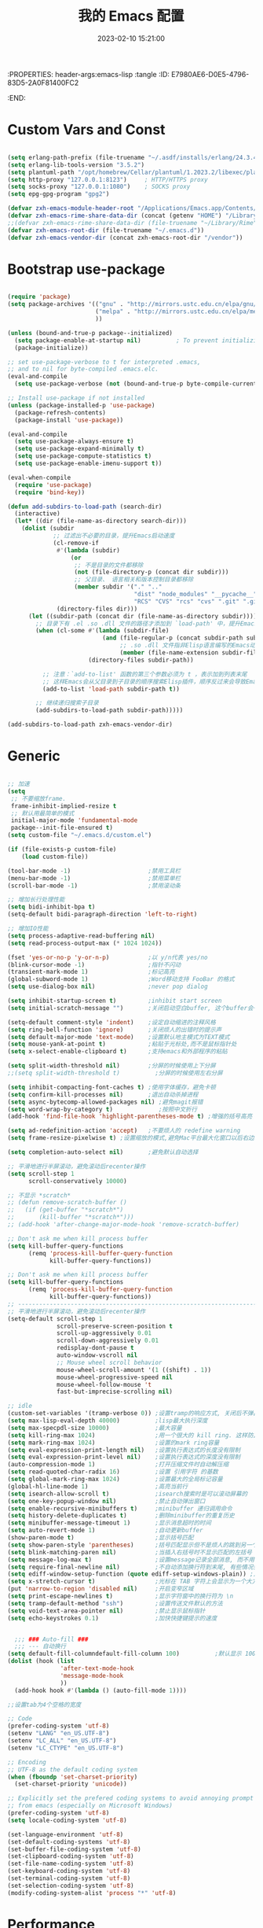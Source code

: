 :PROPERTIES: header-args:emacs-lisp :tangle
:ID:       E7980AE6-D0E5-4796-83D5-2A0F81400FC2
:END:
#+title: 我的 Emacs 配置
#+date: 2023-02-10 15:21:00 
#+auto_tangle: t

* Custom Vars and Const

#+BEGIN_SRC emacs-lisp :tangle yes

  (setq erlang-path-prefix (file-truename "~/.asdf/installs/erlang/24.3.4"))
  (setq erlang-lib-tools-version "3.5.2")
  (setq plantuml-path "/opt/homebrew/Cellar/plantuml/1.2023.2/libexec/plantuml.jar")
  (setq http-proxy "127.0.0.1:8123")     ; HTTP/HTTPS proxy
  (setq socks-proxy "127.0.0.1:1080")    ; SOCKS proxy
  (setq epg-gpg-program "gpg2")

  (defvar zxh-emacs-module-header-root "/Applications/Emacs.app/Contents/Resources/include/")
  (defvar zxh-emacs-rime-share-data-dir (concat (getenv "HOME") "/Library/Rime"))
  ;;(defvar zxh-emacs-rime-share-data-dir (file-truename "~/Library/Rime"))
  (defvar zxh-emacs-root-dir (file-truename "~/.emacs.d"))
  (defvar zxh-emacs-vendor-dir (concat zxh-emacs-root-dir "/vendor"))

#+END_SRC

* Bootstrap use-package

#+BEGIN_SRC emacs-lisp :tangle yes

  (require 'package)
  (setq package-archives '(("gnu" . "http://mirrors.ustc.edu.cn/elpa/gnu/")
                           ("melpa" . "http://mirrors.ustc.edu.cn/elpa/melpa/")
                           ))

  (unless (bound-and-true-p package--initialized)
    (setq package-enable-at-startup nil)          ; To prevent initializing twice
    (package-initialize))

  ;; set use-package-verbose to t for interpreted .emacs,
  ;; and to nil for byte-compiled .emacs.elc.
  (eval-and-compile
    (setq use-package-verbose (not (bound-and-true-p byte-compile-current-file))))

  ;; Install use-package if not installed
  (unless (package-installed-p 'use-package)
    (package-refresh-contents)
    (package-install 'use-package))

  (eval-and-compile
    (setq use-package-always-ensure t)
    (setq use-package-expand-minimally t)
    (setq use-package-compute-statistics t)
    (setq use-package-enable-imenu-support t))

  (eval-when-compile
    (require 'use-package)
    (require 'bind-key))

  (defun add-subdirs-to-load-path (search-dir)
    (interactive)
    (let* ((dir (file-name-as-directory search-dir)))
      (dolist (subdir
               ;; 过滤出不必要的目录，提升Emacs启动速度
               (cl-remove-if
                #'(lambda (subdir)
                    (or
                     ;; 不是目录的文件都移除
                     (not (file-directory-p (concat dir subdir)))
                     ;; 父目录、 语言相关和版本控制目录都移除
                     (member subdir '("." ".." 
                                      "dist" "node_modules" "__pycache__" 
                                      "RCS" "CVS" "rcs" "cvs" ".git" ".github")))) 
                (directory-files dir)))
        (let ((subdir-path (concat dir (file-name-as-directory subdir))))
          ;; 目录下有 .el .so .dll 文件的路径才添加到 `load-path' 中，提升Emacs启动速度
          (when (cl-some #'(lambda (subdir-file)
                             (and (file-regular-p (concat subdir-path subdir-file))
                                  ;; .so .dll 文件指非Elisp语言编写的Emacs动态库
                                  (member (file-name-extension subdir-file) '("el" "so" "dll"))))
                         (directory-files subdir-path))
          
            ;; 注意：`add-to-list' 函数的第三个参数必须为 t ，表示加到列表末尾
            ;; 这样Emacs会从父目录到子目录的顺序搜索Elisp插件，顺序反过来会导致Emacs无法正常启动
            (add-to-list 'load-path subdir-path t))
        
          ;; 继续递归搜索子目录
          (add-subdirs-to-load-path subdir-path)))))

  (add-subdirs-to-load-path zxh-emacs-vendor-dir)

#+END_SRC

* Generic

#+BEGIN_SRC emacs-lisp :tangle yes

  ;; 加速
  (setq
   ;; 不要缩放frame.
   frame-inhibit-implied-resize t
   ;; 默认用最简单的模式
   initial-major-mode 'fundamental-mode
   package--init-file-ensured t)
  (setq custom-file "~/.emacs.d/custom.el")

  (if (file-exists-p custom-file)
      (load custom-file))

  (tool-bar-mode -1)                      ;禁用工具栏
  (menu-bar-mode -1)                      ;禁用菜单栏
  (scroll-bar-mode -1)                    ;禁用滚动条

  ;; 增加长行处理性能
  (setq bidi-inhibit-bpa t)
  (setq-default bidi-paragraph-direction 'left-to-right)

  ;; 增加IO性能
  (setq process-adaptive-read-buffering nil)
  (setq read-process-output-max (* 1024 1024))

  (fset 'yes-or-no-p 'y-or-n-p)           ;以 y/n代表 yes/no
  (blink-cursor-mode -1)                  ;指针不闪动
  (transient-mark-mode 1)                 ;标记高亮
  (global-subword-mode 1)                 ;Word移动支持 FooBar 的格式
  (setq use-dialog-box nil)               ;never pop dialog

  (setq inhibit-startup-screen t)         ;inhibit start screen
  (setq initial-scratch-message "")       ;关闭启动空白buffer, 这个buffer会干扰session恢复

  (setq-default comment-style 'indent)    ;设定自动缩进的注释风格
  (setq ring-bell-function 'ignore)       ;关闭烦人的出错时的提示声
  (setq default-major-mode 'text-mode)    ;设置默认地主模式为TEXT模式
  (setq mouse-yank-at-point t)            ;粘贴于光标处,而不是鼠标指针处
  (setq x-select-enable-clipboard t)      ;支持emacs和外部程序的粘贴

  (setq split-width-threshold nil)        ;分屏的时候使用上下分屏
  ;;(setq split-width-threshold t)          ;分屏的时候使用左右分屏

  (setq inhibit-compacting-font-caches t) ;使用字体缓存，避免卡顿
  (setq confirm-kill-processes nil)       ;退出自动杀掉进程
  (setq async-bytecomp-allowed-packages nil) ;避免magit报错
  (setq word-wrap-by-category t)             ;按照中文折行
  (add-hook 'find-file-hook 'highlight-parentheses-mode t) ;增强的括号高亮

  (setq ad-redefinition-action 'accept)   ;不要烦人的 redefine warning
  (setq frame-resize-pixelwise t) ;设置缩放的模式,避免Mac平台最大化窗口以后右边和下边有空隙

  (setq completion-auto-select nil)       ;避免默认自动选择

  ;; 平滑地进行半屏滚动，避免滚动后recenter操作
  (setq scroll-step 1
        scroll-conservatively 10000)

  ;; 不显示 *scratch*
  ;; (defun remove-scratch-buffer ()
  ;;   (if (get-buffer "*scratch*")
  ;;       (kill-buffer "*scratch*")))
  ;; (add-hook 'after-change-major-mode-hook 'remove-scratch-buffer)

  ;; Don't ask me when kill process buffer
  (setq kill-buffer-query-functions
        (remq 'process-kill-buffer-query-function
              kill-buffer-query-functions))

  ;; Don't ask me when kill process buffer
  (setq kill-buffer-query-functions
        (remq 'process-kill-buffer-query-function
              kill-buffer-query-functions))
  ;; --------------------------------------------------------------------------------
  ;; 平滑地进行半屏滚动，避免滚动后recenter操作
  (setq-default scroll-step 1
                scroll-preserve-screen-position t
                scroll-up-aggressively 0.01
                scroll-down-aggressively 0.01
                redisplay-dont-pause t
                auto-window-vscroll nil
                ;; Mouse wheel scroll behavior
                mouse-wheel-scroll-amount '(1 ((shift) . 1))
                mouse-wheel-progressive-speed nil
                mouse-wheel-follow-mouse 't
                fast-but-imprecise-scrolling nil)

  ;; idle
  (custom-set-variables '(tramp-verbose 0)) ;设置tramp的响应方式, 关闭后不弹出消息
  (setq max-lisp-eval-depth 40000)          ;lisp最大执行深度
  (setq max-specpdl-size 10000)             ;最大容量
  (setq kill-ring-max 1024)                 ;用一个很大的 kill ring. 这样防止我不小心删掉重要的东西
  (setq mark-ring-max 1024)                 ;设置的mark ring容量
  (setq eval-expression-print-length nil)   ;设置执行表达式的长度没有限制
  (setq eval-expression-print-level nil)    ;设置执行表达式的深度没有限制
  (auto-compression-mode 1)                 ;打开压缩文件时自动解压缩
  (setq read-quoted-char-radix 16)          ;设置 引用字符 的基数
  (setq global-mark-ring-max 1024)          ;设置最大的全局标记容量
  (global-hl-line-mode 1)                   ;高亮当前行
  (setq isearch-allow-scroll t)             ;isearch搜索时是可以滚动屏幕的
  (setq one-key-popup-window nil)           ;禁止自动弹出窗口
  (setq enable-recursive-minibuffers t)     ;minibuffer 递归调用命令
  (setq history-delete-duplicates t)        ;删除minibuffer的重复历史
  (setq minibuffer-message-timeout 1)       ;显示消息超时的时间
  (setq auto-revert-mode 1)                 ;自动更新buffer
  (show-paren-mode t)                       ;显示括号匹配
  (setq show-paren-style 'parentheses)      ;括号匹配显示但不是烦人的跳到另一个括号。
  (setq blink-matching-paren nil)           ;当插入右括号时不显示匹配的左括号
  (setq message-log-max t)                  ;设置message记录全部消息, 而不用截去
  (setq require-final-newline nil)          ;不自动添加换行符到末尾, 有些情况会出现错误
  (setq ediff-window-setup-function (quote ediff-setup-windows-plain)) ;比较窗口设置在同一个frame里
  (setq x-stretch-cursor t)                 ;光标在 TAB 字符上会显示为一个大方块
  (put 'narrow-to-region 'disabled nil)     ;开启变窄区域
  (setq print-escape-newlines t)            ;显示字符窗中的换行符为 \n
  (setq tramp-default-method "ssh")         ;设置传送文件默认的方法
  (setq void-text-area-pointer nil)         ;禁止显示鼠标指针
  (setq echo-keystrokes 0.1)                ;加快快捷键提示的速度


    ;;; ### Auto-fill ###
    ;;; --- 自动换行
  (setq default-fill-columndefault-fill-column 100)          ;默认显示 100列就换行
  (dolist (hook (list
                 'after-text-mode-hook
                 'message-mode-hook
                 ))
    (add-hook hook #'(lambda () (auto-fill-mode 1))))

  ;;设置tab为4个空格的宽度

  ;; Code
  (prefer-coding-system 'utf-8)
  (setenv "LANG" "en_US.UTF-8")
  (setenv "LC_ALL" "en_US.UTF-8")
  (setenv "LC_CTYPE" "en_US.UTF-8")

  ;; Encoding
  ;; UTF-8 as the default coding system
  (when (fboundp 'set-charset-priority)
    (set-charset-priority 'unicode))

  ;; Explicitly set the prefered coding systems to avoid annoying prompt
  ;; from emacs (especially on Microsoft Windows)
  (prefer-coding-system 'utf-8)
  (setq locale-coding-system 'utf-8)

  (set-language-environment 'utf-8)
  (set-default-coding-systems 'utf-8)
  (set-buffer-file-coding-system 'utf-8)
  (set-clipboard-coding-system 'utf-8)
  (set-file-name-coding-system 'utf-8)
  (set-keyboard-coding-system 'utf-8)
  (set-terminal-coding-system 'utf-8)
  (set-selection-coding-system 'utf-8)
  (modify-coding-system-alist 'process "*" 'utf-8)

#+END_SRC

* Performance
#+BEGIN_SRC emacs-lisp :tangle yes

  ;; Disable garbage collection when entering commands.
  (defun max-gc-limit ()
    (setq gc-cons-threshold most-positive-fixnum))

  (defun reset-gc-limit ()
    (setq gc-cons-threshold 800000))

  (add-hook 'minibuffer-setup-hook #'max-gc-limit)
  (add-hook 'minibuffer-exit-hook #'reset-gc-limit)

  ;; Improve the performance of rendering long lines.
  (setq-default bidi-display-reordering nil)

  ;;; Track Emacs commands frequency
  (use-package keyfreq
    :ensure t
    :config (keyfreq-mode 1) (keyfreq-autosave-mode 1))

#+END_SRC
* Functions&Const

#+BEGIN_SRC emacs-lisp :tangle yes

  (defconst sys/win32p (eq system-type 'windows-nt) "Are we running on a WinTel system?")
  (defconst sys/linuxp (eq system-type 'gnu/linux) "Are we running on a GNU/Linux?")
  (defconst sys/linux-x-p (and (display-graphic-p) sys/linuxp) "X on GNU/Linux?")
  (defconst sys/macp (eq system-type 'darwin) "running on a Mac system?")
  (defconst sys/mac-x-p (and (display-graphic-p) sys/macp) "X on a Mac system?")
  (defconst sys/mac-cocoa-p (featurep 'cocoa) "with Cocoa on a Mac system?")
  (defconst sys/mac-port-p (eq window-system 'mac) "macport build on a Mac system?")
  (defconst sys/cygwinp (eq system-type 'cygwin) "Are we running on a Cygwin system?")
  (defconst sys/rootp (string-equal "root" (getenv "USER")) "Are you using ROOT user?")
  (defconst emacs/>=27p
    (>= emacs-major-version 27)
    "Emacs is 27 or above.")
  
  (defconst emacs/>=28p
    (>= emacs-major-version 28)
    "Emacs is 28 or above.")
  
  (defconst emacs/>=29p
    (>= emacs-major-version 29)
    "Emacs is 29 or above.")

  (defvar socks-noproxy)
  (defvar socks-server)
  (defcustom http-proxy "127.0.0.1:8123" "Set network proxy." :group 'centaur :type 'string)

  ;; from lazycat emacs config
  (defun org-export-docx ()
    (interactive)
    (let ((docx-file (concat (file-name-sans-extension (buffer-file-name)) ".docx"))
          (template-file (concat (file-name-as-directory zxh-emacs-root-dir)
                                 "template.docx")))
      (message (format "pandoc %s -o %s --reference-doc=%s" (buffer-file-name) docx-file template-file)) 
      (shell-command (format "pandoc %s -o %s --reference-doc=%s"
                             (buffer-file-name)
                             docx-file
                             template-file
                             ))
      (message "Convert finish: %s" docx-file)))


  ;; --------------------------------------------
  ;; 辅助函数
  ;; --------------------------------------------
  (defun x/system-is-mac () (interactive) (string-equal system-type "darwin"))

  (defun x/system-is-linux () (interactive) (string-equal system-type "gnu/linux"))

  (defun format-function-parameters ()
    "Turn the list of function parameters into multiline."
    (interactive)
    (beginning-of-line)
    (search-forward "(" (line-end-position))
    (newline-and-indent)
    (while (search-forward "," (line-end-position) t)
      (newline-and-indent))
    (end-of-line)
    (c-hungry-delete-forward)
    (insert " ")
    (search-backward ")")
    (newline-and-indent))

  (defun my-org-screenshot ()
    "Take a screenshot into a time stamped unique-named file in the
            same directory as the org-buffer and insert a link to this file."
    (interactive)
    (org-display-inline-images)

    (setq filename
          (concat
           (make-temp-name
            (concat (file-name-directory (buffer-file-name))
                    "/imgs/"
                    (format-time-string "%Y%m%d_%H%M%S_")) ) ".png"))
    (unless (file-exists-p (file-name-directory filename))
      (make-directory (file-name-directory filename)))
                                          ; take screenshot
    (if (eq system-type 'darwin)
        (progn
          (call-process-shell-command "screencapture" nil nil nil nil " -s " (concat
                                                                              "\"" filename "\"" ))
          (call-process-shell-command "convert" nil nil nil nil (concat "\"" filename "\" -resize  \"50%\"" ) (concat "\"" filename "\"" ))
          ))

    (setq relative-dir (concat "./imgs/" (file-name-nondirectory filename)))
    (if (file-exists-p filename)
        (insert (concat "[[file:" relative-dir "]]")))
    (org-display-inline-images))

  ;; --------------------------------------------
  ;; proxy 操作辅助函数
  ;; --------------------------------------------
  (defun proxy-http-show ()
    "Show HTTP/HTTPS proxy."
    (interactive)
    (if url-proxy-services
        (message "Current HTTP proxy is `%s'" http-proxy)
      (message "No HTTP proxy")))

  (defun proxy-http-enable ()
    "Enable HTTP/HTTPS proxy."
    (interactive)
    (setq url-proxy-services
          `(("http" . ,http-proxy)
            ("https" . ,http-proxy)
            ("no_proxy" . "^\\(localhost\\|192.168.*\\|10.*\\)")))
    (proxy-http-show))

  (defun proxy-http-disable ()
    "Disable HTTP/HTTPS proxy."
    (interactive)
    (setq url-proxy-services nil)
    (proxy-http-show))

  (defun proxy-http-toggle ()
    "Toggle HTTP/HTTPS proxy."
    (interactive)
    (if (bound-and-true-p url-proxy-services)
        (proxy-http-disable)
      (proxy-http-enable)))

  (defun proxy-socks-show ()
    "Show SOCKS proxy."
    (interactive)
    (when (fboundp 'cadddr)                ; defined 25.2+
      (if (bound-and-true-p socks-noproxy)
          (message "Current SOCKS%d proxy is %s:%s"
                   (cadddr socks-server) (cadr socks-server) (caddr socks-server))
        (message "No SOCKS proxy"))))

  (defun proxy-socks-enable ()
    "Enable SOCKS proxy."
    (interactive)
    (require 'socks)
    (setq url-gateway-method 'socks
          socks-noproxy '("localhost"))
    (let* ((proxy (split-string socks-proxy ":"))
           (host (car proxy))
           (port (cadr  proxy)))
      (setq socks-server `("Default server" ,host ,port 5)))
    (setenv "all_proxy" (concat "socks5://" socks-proxy))
    (proxy-socks-show))

  (defun proxy-socks-disable ()
    "Disable SOCKS proxy."
    (interactive)
    (setq url-gateway-method 'native
          socks-noproxy nil
          socks-server nil)
    (setenv "all_proxy" "")
    (proxy-socks-show))

  (defun proxy-socks-toggle ()
    "Toggle SOCKS proxy."
    (interactive)
    (if (bound-and-true-p socks-noproxy)
        (proxy-socks-disable)
      (proxy-socks-enable)))


  ;; --------------------------------------------
  ;; FIle 操作与编码辅助函数
  ;; --------------------------------------------
  (defun x/save-all ()
    "Save all file-visiting buffers without prompting."
    (interactive)
    (save-some-buffers t))

  (defun x/open-init-file ()
    (interactive)
    (find-file user-init-file))

  (defun x/reload-init-file ()
    "Reload init.el file."
    (interactive)
    (load user-init-file)
    (message "Reloaded init.el OK."))

  (defun sudo ()
    "Use TRAMP to `sudo' the current buffer"
    (interactive)
    (when buffer-file-name
      (find-alternate-file
       (concat "/sudo:root@localhost:"
               buffer-file-name))))
  (defun dos2unix ()
    "Convert the current buffer to UNIX file format."
    (interactive)
    (set-buffer-file-coding-system 'undecided-unix nil))

  (defun unix2dos ()
    "Convert the current buffer to DOS file format."
    (interactive)
    (set-buffer-file-coding-system 'undecided-dos nil))

  (defun delete-trailing-M()
    "Delete `^M' characters in the buffer.
              Same as `replace-string C-q C-m RET RET'."
    (interactive)
    (save-excursion
      (goto-char 0)
      (while (search-forward "\r" nil :noerror)
        (replace-match ""))))

  (defun save-buffer-as-utf8 (coding-system)
    "Revert a buffer with `CODING-SYSTEM' and save as UTF-8."
    (interactive "zCoding system for visited file (default nil):")
    (revert-buffer-with-coding-system coding-system)
    (set-buffer-file-coding-system 'utf-8)
    (save-buffer))

  (defun save-buffer-gbk-as-utf8 ()
    "Revert a buffer with GBK and save as UTF-8."
    (interactive)

    (save-buffer-as-utf8 'gbk))


  ;; --------------------------------------------
  ;; buffer 操作辅助函数
  ;; --------------------------------------------
  (defun switch-to-messages ()
    "Select buffer *message* in the current window."
    (interactive)
    (switch-to-buffer "*Messages*"))

  (defun switch-to-dashboard ()
    "Select buffer *message* in the current window."
    (interactive)
    (switch-to-buffer "*Dashboard*"))

  (defun hold-line-scroll-up ()
    "Scroll the page with the cursor in the same line"
    (interactive)
    ;; move the cursor also
    (let ((tmp (current-column)))
      (scroll-up 1)
      (line-move-to-column tmp)
      (forward-line 1)))

  (defun hold-line-scroll-down ()
    "Scroll the page with the cursor in the same line"
    (interactive)
    ;; move the cursor also
    (let ((tmp (current-column)))
      (scroll-down 1)
      (line-move-to-column tmp)
      (forward-line -1)))


  ;; -------------------------------------------
  ;; Company 辅助函数
  ;; -------------------------------------------
  (defun do-yas-expand ()
    (let ((yas/fallback-behavior 'return-nil))
      (yas/expand)))

  (defun tab-indent-or-complete ()
    (interactive)
    (if (minibufferp)
        (minibuffer-complete)
      (if (or (not yas/minor-mode)
              (null (do-yas-expand)))
          (if (check-expansion)
              (company-complete-common)
            (indent-for-tab-command)))))


  ;; --------------------------------------------
  ;; 文件操作辅助函数
  ;; --------------------------------------------
  (defun +rename-current-file (newname)
    "Rename current visiting file to NEWNAME.
        If NEWNAME is a directory, move file to it."
    (interactive
     (progn
       (unless buffer-file-name
         (user-error "No file is visiting"))
       (let ((name (read-file-name "Rename to: " nil buffer-file-name 'confirm)))
         (when (equal (file-truename name)
                      (file-truename buffer-file-name))
           (user-error "Can't rename file to itself"))
         (list name))))
    ;; NEWNAME is a directory
    (when (equal newname (file-name-as-directory newname))
      (setq newname (concat newname (file-name-nondirectory buffer-file-name))))
    (rename-file buffer-file-name newname)
    (set-visited-file-name newname)
    (rename-buffer newname))

  (defun +delete-current-file (file)
    "Delete current visiting FILE."
    (interactive
     (list (or buffer-file-name
               (user-error "No file is visiting"))))
    (when (y-or-n-p (format "Really delete '%s'? " file))
      (kill-this-buffer)
      (delete-file file)))

  (defun +copy-current-file (new-path &optional overwrite-p)
    "Copy current buffer's file to `NEW-PATH'.
          If `OVERWRITE-P', overwrite the destination file without
          confirmation."
    (interactive
     (progn
       (unless buffer-file-name
         (user-error "No file is visiting"))
       (list (read-file-name "Copy file to: ")
             current-prefix-arg)))
    (let ((old-path (buffer-file-name))
          (new-path (expand-file-name new-path)))
      (make-directory (file-name-directory new-path) t)
      (copy-file old-path new-path (or overwrite-p 1))))

  (defun +copy-current-filename (file)
    "Copy the full path to the current FILE."
    (interactive
     (list (or buffer-file-name
               (user-error "No file is visiting"))))
    (kill-new file)
    (message "Copying '%s' to clipboard" file))

  (defun +copy-current-buffer-name ()
    "Copy the name of current buffer."
    (interactive)
    (kill-new (buffer-name))
    (message "Copying '%s' to clipboard" (buffer-name)))


  ;; --------------------------------------------
  ;; Window 操作辅助函数
  ;; --------------------------------------------
  (defvar toggle-one-window-window-configuration nil
    "The window configuration use for `toggle-one-window'.")

  (defun toggle-one-window ()
    "Toggle between window layout and one window."
    (interactive)
    (if (equal (length (cl-remove-if #'window-dedicated-p (window-list))) 1)
        (if toggle-one-window-window-configuration
            (progn
              (set-window-configuration toggle-one-window-window-configuration)
              (setq toggle-one-window-window-configuration nil))
          (message "No other windows exist."))
      (setq toggle-one-window-window-configuration (current-window-configuration))
      (delete-other-windows)))

  (defun set-control-w-shortcuts ()
    (define-prefix-command 'my-window-map)
    (global-set-key (kbd "C-w") 'my-window-map)
    (define-key my-window-map (kbd "h") 'windmove-left)
    (define-key my-window-map (kbd "j") 'windmove-down)
    (define-key my-window-map (kbd "k") 'windmove-up)
    (define-key my-window-map (kbd "l") 'windmove-right)
    (define-key my-window-map (kbd "v") 'split-window-right)
    (define-key my-window-map (kbd "b") 'split-window-below)
    (define-key my-window-map (kbd "d") 'delete-window)
    (define-key my-window-map (kbd "D") 'delete-other-windows)
    (define-key my-window-map (kbd "B") 'kill-buffer-and-window)
    (define-key my-window-map (kbd "o") 'toggle-one-window))

#+END_SRC

* Fundamental Plugins

#+BEGIN_SRC emacs-lisp :tangle yes

  (use-package use-package-ensure-system-package)
  (use-package protobuf-mode)
  (use-package markdown-mode)
  (use-package dockerfile-mode)
  (use-package nginx-mode)
  (use-package json-mode)
  (use-package json-reformat)
  (use-package comment-dwim-2)
  (use-package buffer-flip)
  (use-package dash-at-point)
  (use-package async :init (async-bytecomp-package-mode 1))
  (use-package projectile :config (projectile-global-mode))
  (use-package flycheck :config (global-flycheck-mode 1))
  (use-package restclient :config (setq restclient-inhibit-cookies t))
  (use-package autorevert :ensure nil :hook (after-init . global-auto-revert-mode))
  (use-package so-long :ensure nil :hook (after-init . global-so-long-mode)) ;; emacs27+ new feature
  (use-package highlight-parentheses :init (setq hl-paren-colors '("DarkOrange" "DeepSkyBlue" "DarkRed")))
  (use-package rainbow-delimiters :init (add-hook 'prog-mode-hook #'rainbow-delimiters-mode))
  (use-package exec-path-from-shell :if (or sys/mac-x-p sys/linux-x-p) :config (exec-path-from-shell-initialize))
  (use-package which-key
    :hook (after-init . which-key-mode)
    :config
    (progn
      (which-key-mode)
      (which-key-setup-side-window-right)))

  (use-package all-the-icons
    :ensure t
    :when (display-graphic-p)
    :commands all-the-icons-install-fonts
    )

  ;; 其他原生接口的前端 
  (use-package ivy
    :init (setq ivy-use-virtual-buffers t
                ivy-count-format "%d/%d ")
    :config (ivy-mode t))

  ;; 取代原生的一些常用指令
  (use-package counsel :after ivy :config (counsel-mode))

  ;; 取代原生的 I-search
  (use-package swiper :after ivy)
  (use-package counsel-projectile
    :after (counsel projectile)
    :preface
    (eval-when-compile
      (declare-function counsel-projectile-mode nil))
    :commands
    (counsel-projectile-rg
     counsel-projectile-find-file
     counsel-projectile-switch-project
     counsel-projectile-switch-to-buffer)
    :config
    (counsel-projectile-mode t))

  (use-package youdao-dictionary
    :commands youdao-dictionary-play-voice-of-current-word
    :init
    (setq url-automatic-caching t
          youdao-dictionary-use-chinese-word-segmentation t) ; 中文分词
    (defun my-youdao-search-at-point ()
      "Search word at point and display result with `posframe', `pos-tip', or buffer."
      (interactive)
      (if (display-graphic-p)
          (youdao-dictionary-search-at-point-posframe)
        (youdao-dictionary-search-at-point))))

#+END_SRC

* Indent Tab

#+BEGIN_SRC emacs-lisp :tangle yes

  (setq-default indent-tabs-mode nil)
  (setq-default tab-width 4)

  (defun adjust-languages-indent (n)
    (setq-local c-basic-offset n)

    (setq-local coffee-tab-width n)
    (setq-local javascript-indent-level n)
    (setq-local js-indent-level n)
    (setq-local js2-basic-offset n)

    (setq-local web-mode-attr-indent-offset n)
    (setq-local web-mode-attr-value-indent-offset n)
    (setq-local web-mode-code-indent-offset n)
    (setq-local web-mode-css-indent-offset n)
    (setq-local web-mode-markup-indent-offset n)
    (setq-local web-mode-sql-indent-offset n)

    (setq-local css-indent-offset n)

    (setq-local typescript-indent-level n))

  (dolist (hook (list
                 'c-mode-hook
                 'c++-mode-hook
                 'java-mode-hook
                 'haskell-mode-hook
                 'asm-mode-hook
                 'sh-mode-hook
                 'haskell-cabal-mode-hook
                 'ruby-mode-hook
                 'qml-mode-hook
                 'scss-mode-hook
                 'coffee-mode-hook
                 'rust-mode-hook
                 ))
    (add-hook hook #'(lambda ()
                       (setq indent-tabs-mode nil)
                       (adjust-languages-indent 4)
                       )))

  (dolist (hook (list
                 'web-mode-hook
                 'js-mode-hook
                 'typescript-mode-hook
                 ))
    (add-hook hook #'(lambda ()
                       (setq indent-tabs-mode nil)
                       (adjust-languages-indent 2)
                       )))

#+END_SRC

* Quick Search And Move

#+BEGIN_SRC emacs-lisp :tangle yes

  (use-package avy)
  (use-package vundo
   :defer t
   :load-path "~/.emacs.d/vendor/vundo"
   :commands (vundo)
   :config
   ;; Take less on-screen space.
   (setq vundo-compact-display t)
   (custom-set-faces
    '(vundo-node ((t (:foreground "#808080"))))
    '(vundo-stem ((t (:foreground "#808080"))))
    '(vundo-highlight ((t (:foreground "#FFFF00")))))
   ;; Use `HJKL` VIM-like motion
   (define-key vundo-mode-map (kbd "l") #'vundo-forward)
   (define-key vundo-mode-map (kbd "h") #'vundo-backward)
   (define-key vundo-mode-map (kbd "j") #'vundo-next)
   (define-key vundo-mode-map (kbd "k") #'vundo-previous)
   (define-key vundo-mode-map (kbd "a") #'vundo-stem-root)
   (define-key vundo-mode-map (kbd "e") #'vundo-stem-end)
   (define-key vundo-mode-map (kbd "q") #'vundo-quit)
   (define-key vundo-mode-map (kbd "C-g") #'vundo-quit)
   (define-key vundo-mode-map (kbd "RET") #'vundo-confirm))

  (use-package ag
    :config
    (progn
      (setq ag-highlight-search t)
      (bind-key "n" 'compilation-next-error ag-mode-map)
      (bind-key "p" 'compilation-previous-error ag-mode-map)
      (bind-key "N" 'compilation-next-file ag-mode-map)
      (bind-key "P" 'compilation-previous-file ag-mode-map)))

  (use-package dumb-jump
    :config
    (setq dumb-jump-aggressive nil)
    (setq dumb-jump-selector 'ivy)
    (setq dumb-jump-prefer-searcher 'ag))

  ;; Hiding structured data
  (use-package hideshow
    :hook (prog-mode . hs-minor-mode)
    :config
    (defconst hideshow-folded-face '((t (:inherit 'font-lock-comment-face :box t))))

    (defface hideshow-border-face
      '((((background light))
         :background "rosy brown" :extend t)
        (t
         :background "sandy brown" :extend t))
      "Face used for hideshow fringe."
      :group 'hideshow)

    (define-fringe-bitmap 'hideshow-folded-fringe
      (vector #b00000000
              #b00000000
              #b00000000
              #b11000011
              #b11100111
              #b01111110
              #b00111100
              #b00011000))

    (defun hideshow-folded-overlay-fn (ov)
      "Display a folded region indicator with the number of folded lines."
      (when (eq 'code (overlay-get ov 'hs))
        (let* ((nlines (count-lines (overlay-start ov) (overlay-end ov)))
               (info (format " (%d)..." nlines)))
          ;; fringe indicator
          (overlay-put ov 'before-string (propertize " "
                                                     'display '(left-fringe hideshow-folded-fringe
                                                                            hideshow-border-face)))
          ;; folding indicator
          (overlay-put ov 'display (propertize info 'face hideshow-folded-face)))))
    :custom
    (hs-set-up-overlay #'hideshow-folded-overlay-fn))

#+END_SRC

* Magit

#+BEGIN_SRC emacs-lisp :tangle yes

  (use-package vc
    :ensure nil
    :custom
    ;; 打开链接文件时，不进行追问
    (vc-follow-symlinks t)
    (vc-allow-async-revert t)
    (vc-handled-backends '(Git)))

  (use-package diff-hl
    :ensure t
    :hook ((dired-mode         . diff-hl-dired-mode-unless-remote)
           (magit-pre-refresh  . diff-hl-magit-pre-refresh)
           (magit-post-refresh . diff-hl-magit-post-refresh))
    :init
    (global-diff-hl-mode t)
    :config
    ;; When Emacs runs in terminal, show the indicators in margin instead.
    (unless (display-graphic-p)
      (diff-hl-margin-mode)))

  ;; (use-package magit
  ;;   :ensure t
  ;;   :hook (git-commit-mode . flyspell-mode)
  ;;   :bind (("C-x g"   . magit-status)
  ;;          ("C-x M-g" . magit-dispatch)
  ;;          ("C-c M-g" . magit-file-dispatch))
  ;;   :custom
  ;;   (magit-diff-refine-hunk t)
  ;;   (magit-ediff-dwim-show-on-hunks t))
  ;; (use-package magit-delta
  ;;   :ensure t
  ;;   :hook (magit-mode . magit-delta-mode)
  ;;   :config
  ;;   (setq magit-delta-hide-plus-minus-markers nil)
  ;;   )

#+END_SRC

* Evil-Mode

#+BEGIN_SRC emacs-lisp :tangle yes

  (defun x/config-evil-leader ()
    (evil-leader/set-leader ",")
    (evil-leader/set-key
      ","  'avy-goto-char-2
      ":"  'eval-expression

      "A"  'align-regexp

      ;; buffer & bookmark
      "bb" 'switch-to-buffer
      "bo" 'switch-to-buffer-other-window
      "bn" '+copy-current-buffer-name
      "bv" 'revert-buffer
      "bz" 'bury-buffer         ;隐藏当前buffer
      "bZ" 'unbury-buffer         ;反隐藏当前buffer

      "bK" 'kill-other-window-buffer ;;;关闭其他窗口的buffer

      ;; --------------
      "bm" 'bookmark-set
      "bM" 'bookmark-set-no-overwrite
      "bi" 'bookmark-insert
      "br" 'bookmark-rename
      "bd" 'bookmark-delete
      "bw" 'bookmark-write
      "bj" 'bookmark-jump
      "bJ" 'bookmark-jump-other-window
      "bl" 'bookmark-bmenu-list
      "bs" 'bookmark-save

      ;; code
      "cc" 'comment-dwim
      "cd" 'delete-trailing-whitespace
      "cl" 'toggle-truncate-lines
      "cm" 'delete-trailing-M

      ;; dired
      ;; "dj" 'dired-jump
      ;; "dJ" 'dired-jump-other-window
      "d" 'one-key-menu-directory

      ;; external Apps
      "eY" 'youdao-dictionary-search-from-input
      "ep" 'plantuml–parse-headlines
      "ej" 'plantuml-display-json-open
      "ey" 'plantuml-display-yaml-open
      "em" 'plantuml-org-to-mindmap-open
      "ew" 'plantuml-org-to-wbs-open
      "ea" 'plantuml-auto-convert-open
      "es" 'my-org-screenshot 
      "eo" 'org-export-docx

      ;; file
      "fh" '(lambda () (interactive) (eaf-open-in-file-manager "~/"))
      "fe" '(lambda () (interactive) (find-file (expand-file-name "config.org" user-emacs-directory)))
      "fi" '(lambda () (interactive) (load-file (expand-file-name "init.el" user-emacs-directory)))
      "ff" 'find-file
      "fF" 'find-file-other-frame
      "fo" 'find-file-other-window
      "fd" '+delete-current-file
      "fn" '+copy-current-filename
      "fr" '+rename-current-file
      "fR" 'recentf-open-files
      "fs" 'sudo
      "fa" 'x/save-all
      "f-" 'text-scale-decrease        ;减小字体大小
      "f=" 'text-scale-increase        ;增加字体大小

      ;; magit
      ;; "gs" 'magit-status
      ;; "gb" 'magit-branch-checkout
      ;; "gp" 'magit-pull
      ;; "gB" 'global-blamer-mode
      ;; "gt" 'magit-blame-toggle
      "gm" 'one-key-menu-git
      "gs" 'eaf-open-git

      ;; project && proxy
      "pf" 'counsel-projectile-find-file
      "pp" 'counsel-projectile-switch-project
      "pb" 'counsel-projectile-switch-to-buffer
      "pk" 'projectile-kill-buffers
      "ps" 'proxy-socks-toggle
      "ph" 'proxy-http-toggle

      ;; search
      "sI" 'imenu
      "s/" 'counsel-rg
      "sj" 'evil-show-jumps
      "sm" 'evil-show-marks
      "sr" 'evil-show-registers
      "si" 'color-rg-search-input
      "ss" 'color-rg-search-symbol-in-project
      "sp" 'color-rg-search-project
      "sl" 'counsel-projectile-rg

      ;; window && frame
      "ww" 'other-window
      "wf" 'other-frame

      ;; fold
      "zA" 'evil-close-folds
      "za" 'evil-open-folds
      "zo" 'evil-open-fold
      "zO" 'evil-open-fold-rec
      "zc" 'evil-close-fold
      "zC" 'evil-close-fold-rec
      "zt" 'evil-toggle-fold

      )
    )

  ;;; UNDO
  ;; Vim style undo not needed for emacs 28
  (use-package undo-fu)

  ;;; Vim Bindings
  (use-package evil
    :bind (("<escape>" . keyboard-escape-quit))
    :init
    ;; allows for using cgn
    ;; (setq evil-search-module 'evil-search)
    (setq evil-want-keybinding nil)
    ;; no vim insert bindings
    (setq evil-undo-system 'undo-fu)
    (setq evil-disable-insert-state-bindings t)
    (setq evil-want-C-u-scroll t)
    (setq evil-esc-delay 0)
    :config
    (evil-mode 1))

  (use-package evil-leader
    :init
    (progn
      (global-evil-leader-mode)
      (setq evil-leader/in-all-states 1)
      (x/config-evil-leader)))

  (use-package evil-collection
    :disabled
    :after evil
    :config
    (evil-collection-init))

  ;; {{ specify major mode uses Evil (vim) NORMAL state or EMACS original state.
  ;; You may delete this setup to use Evil NORMAL state always.
  (dolist (p '((minibuffer-inactive-mode . emacs)
               (eaf-mode . emacs)
               (calendar-mode . emacs)
               (special-mode . emacs)
               (grep-mode . emacs)
               (Info-mode . emacs)
               (term-mode . emacs)
               (sdcv-mode . emacs)
               (anaconda-nav-mode . emacs)
               (log-edit-mode . emacs)
               (vc-log-edit-mode . emacs)
               (magit-log-edit-mode . emacs)
               (magit-status-mode . emacs)
               (erc-mode . emacs)
               (neotree-mode . emacs)
               (w3m-mode . emacs)
               (gud-mode . emacs)
               (help-mode . emacs)
               (eshell-mode . emacs)
               (shell-mode . emacs)
               (xref--xref-buffer-mode . emacs)
               (dashboard-mode . normal)
               (color-rg-mode . emacs)
               (fundamental-mode . normal)
               (woman-mode . emacs)
               (sr-mode . emacs)
               (profiler-report-mode . emacs)
               ;;(dired-mode . normal)
               (dired-mode . emacs)
               (compilation-mode . emacs)
               (speedbar-mode . emacs)
               (ivy-occur-mode . emacs)
               (ffip-file-mode . emacs)
               (ivy-occur-grep-mode . normal)
               (messages-buffer-mode . normal)
               ))
    (evil-set-initial-state (car p) (cdr p)))

  ;;-----------------------
  (eval-after-load "evil-maps"
    '(progn
       (dolist (map '(evil-motion-state-map
                      evil-insert-state-map
                      evil-emacs-state-map
                      evil-window-map))
         (define-key (eval map) "\C-]" nil)
         (define-key (eval map) "\C-t" nil)
         (define-key (eval map) "\C-w" nil)
         (define-key (eval map) "\M-]" nil)
         (set-control-w-shortcuts))))

  ;; evilmode-map
  (defun smart-q ()
      "Delete window in read-only buffers, otherwise record macro."
      (interactive)
      (if buffer-read-only
          (if (= 1 (count-windows))
              (bury-buffer)
            (delete-window))
        (call-interactively 'evil-record-macro)))
  (with-eval-after-load 'evil
    (define-key evil-normal-state-map (kbd "q") 'smart-q)
    (define-key evil-motion-state-map (kbd "SPC") nil)
    (define-key evil-motion-state-map (kbd "RET") nil)
    (define-key evil-motion-state-map (kbd "TAB") nil)
    (define-key evil-normal-state-map (kbd "C-t") nil)
    (define-key evil-normal-state-map (kbd "C-]") nil)
    (define-key evil-normal-state-map (kbd "/")  'swiper)
    (define-key evil-motion-state-map (kbd "C-6") nil))

#+END_SRC

* Org-Mode
** Org

#+BEGIN_SRC emacs-lisp :tangle yes

  (use-package org
    :ensure nil
    :mode ("\\.org\\'" . org-mode)
    :hook ((org-mode . visual-line-mode)
           (org-mode . my/org-prettify-symbols))
    :commands (org-find-exact-headline-in-buffer org-set-tags)
    :custom-face
    ;; 设置Org mode标题以及每级标题行的大小
    (org-document-title ((t (:height 1.75 :weight bold))))
    (org-level-1 ((t (:height 1.2 :weight bold))))
    (org-level-2 ((t (:height 1.15 :weight bold))))
    (org-level-3 ((t (:height 1.1 :weight bold))))
    (org-level-4 ((t (:height 1.05 :weight bold))))
    (org-level-5 ((t (:height 1.0 :weight bold))))
    (org-level-6 ((t (:height 1.0 :weight bold))))
    (org-level-7 ((t (:height 1.0 :weight bold))))
    (org-level-8 ((t (:height 1.0 :weight bold))))
    (org-level-9 ((t (:height 1.0 :weight bold))))
    ;; 设置代码块用上下边线包裹
    (org-block-begin-line ((t (:underline t :background unspecified))))
    (org-block-end-line ((t (:overline t :underline nil :background unspecified))))
    :config
    ;; ================================
    ;; 在org mode里美化字符串
    ;; ================================
    (defun my/org-prettify-symbols ()
      (setq prettify-symbols-alist
            (mapcan (lambda (x) (list x (cons (upcase (car x)) (cdr x))))
                    '(
                      ;; ("[ ]"              . 9744)         ; ☐
                      ;; ("[X]"              . 9745)         ; ☑
                      ;; ("[-]"              . 8863)         ; ⊟
                      ("#+begin_src"      . 9998)         ; ✎
                      ("#+end_src"        . 9633)         ; □
                      ("#+begin_example"  . 129083)       ; 🠻
                      ("#+end_example"    . 129081)       ; 🠹
                      ("#+results:"       . 9776)         ; ☰
                      ("#+attr_latex:"    . "🄛")
                      ("#+attr_html:"     . "🄗")
                      ("#+attr_org:"      . "🄞")
                      ("#+name:"          . "🄝")         ; 127261
                      ("#+caption:"       . "🄒")         ; 127250
                      ("#+date:"          . "📅")         ; 128197
                      ("#+author:"        . "💁")         ; 128100
                      ("#+setupfile:"     . 128221)       ; 📝
                      ("#+email:"         . 128231)       ; 📧
                      ("#+startup:"       . 10034)        ; ✲
                      ("#+options:"       . 9965)         ; ⛭
                      ("#+title:"         . 10162)        ; ➲
                      ("#+subtitle:"      . 11146)        ; ⮊
                      ("#+downloaded:"    . 8650)         ; ⇊
                      ("#+language:"      . 128441)       ; 🖹
                      ("#+begin_quote"    . 187)          ; »
                      ("#+end_quote"      . 171)          ; «
                      ("#+begin_results"  . 8943)         ; ⋯
                      ("#+end_results"    . 8943)         ; ⋯
                      )))
      (setq prettify-symbols-unprettify-at-point t)
      (prettify-symbols-mode 1))

    ;; 提升latex预览的图片清晰度
    (plist-put org-format-latex-options :scale 1.8)

    ;; 设置标题行之间总是有空格；列表之间根据情况自动加空格
    (setq org-blank-before-new-entry '((heading . t)
                                       (plain-list-item . auto)
                                       ))

    ;; ======================================
    ;; 设置打开Org links的程序
    ;; ======================================
    (defun my-func/open-and-play-gif-image (file &optional link)
      "Open and play GIF image `FILE' in Emacs buffer.
  Optional for Org-mode file: `LINK'."
      (let ((gif-image (create-image file))
            (tmp-buf (get-buffer-create "*Org-mode GIF image animation*")))
        (switch-to-buffer tmp-buf)
        (erase-buffer)
        (insert-image gif-image)
        (image-animate gif-image nil t)
        (local-set-key (kbd "q") 'bury-buffer)
        ))
    (setq org-file-apps '(("\\.png\\'"     . default)
                          (auto-mode       . emacs)
                          (directory       . emacs)
                          ("\\.mm\\'"      . default)
                          ("\\.x?html?\\'" . default)
                          ("\\.pdf\\'"     . emacs)
                          ("\\.md\\'"      . emacs)
                          ("\\.gif\\'"     . my-func/open-and-play-gif-image)
                          ("\\.xlsx\\'"    . default)
                          ("\\.svg\\'"     . default)
                          ("\\.pptx\\'"    . default)
                          ("\\.docx\\'"    . default)))

    :custom
    ;; 设置Org mode的目录
    (org-directory "~/org")
    ;; 设置笔记的默认存储位置
    (org-default-notes-file (expand-file-name "capture.org" org-directory))
    ;; 启用一些子模块
    (org-modules '(ol-bibtex ol-gnus ol-info ol-eww org-habit org-protocol))
    ;; 在按M-RET时，是否根据光标所在的位置分行，这里设置为是
    ;; (org-M-RET-may-split-line '((default . nil)))
    ;; 一些Org mode自带的美化设置
    ;; 标题行美化
    (org-fontify-whole-heading-line t)
    ;; 设置标题行折叠符号
    (org-ellipsis " ▾")
    ;; 在活动区域内的所有标题栏执行某些命令
    (org-loop-over-headlines-in-active-region t)
    ;; TODO标签美化
    (org-fontify-todo-headline t)
    ;; DONE标签美化
    (org-fontify-done-headline t)
    ;; 引用块美化
    (org-fontify-quote-and-verse-blocks t)
    ;; 隐藏宏标记
    (org-hide-macro-markers t)
    ;; 隐藏强调标签
    (org-hide-emphasis-markers t)
    ;; 高亮latex语法
    (org-highlight-latex-and-related '(native script entities))
    ;; 以UTF-8显示
    (org-pretty-entities t)
    ;; 是否隐藏标题栏的前置星号，这里我们通过org-modern来隐藏
    ;; (org-hide-leading-stars t)
    ;; 当启用缩进模式时自动隐藏前置星号
    (org-indent-mode-turns-on-hiding-stars t)
    ;; 自动启用缩进
    (org-startup-indented nil)
    ;; 根据标题栏自动缩进文本
    (org-adapt-indentation nil)
    ;; 自动显示图片
    (org-startup-with-inline-images t)
    ;; 默认以Overview的模式展示标题行
    (org-startup-folded 'overview)
    ;; 允许字母列表
    (org-list-allow-alphabetical t)
    ;; 列表的下一级设置
    (org-list-demote-modify-bullet '(
                                     ("-"  . "+")
                                     ("+"  . "1.")
                                     ("1." . "a.")
                                     ))
    ;; 编辑时检查是否在折叠的不可见区域
    (org-fold-catch-invisible-edits 'smart)
    ;; 在当前位置插入新标题行还是在当前标题行后插入，这里设置为当前位置
    (org-insert-heading-respect-content nil)
    ;; 设置图片的最大宽度，如果有imagemagick支持将会改变图片实际宽度
    ;; 四种设置方法：(1080), 1080, t, nil
    ;(org-image-actual-width nil)
    ;(org-image-actual-width 1080)
    (org-image-actual-width 640)


    ;; imenu的最大深度，默认为2
    (org-imenu-depth 4)
    ;; 回车要不要触发链接，这里设置不触发
    (org-return-follows-link nil)
    ;; 上标^下标_是否需要特殊字符包裹，这里设置需要用大括号包裹
    (org-use-sub-superscripts '{})
    ;; 复制粘贴标题行的时候删除id
    (org-clone-delete-id t)
    ;; 粘贴时调整标题行的级别
    (org-yank-adjusted-subtrees t)

    ;; TOOD的关键词设置，可以设置不同的组
    (org-todo-keywords '((sequence "TODO(t)" "HOLD(h!)" "WIP(i!)" "WAIT(w!)" "|" "DONE(d!)" "CANCELLED(c@/!)")
                         (sequence "REPORT(r)" "BUG(b)" "KNOWNCAUSE(k)" "|" "FIXED(f!)")))
    ;; TODO关键词的样式设置
    (org-todo-keyword-faces '(("TODO"       :foreground "#7c7c75" :weight bold)
                              ("HOLD"       :foreground "#feb24c" :weight bold)
                              ("WIP"        :foreground "#0098dd" :weight bold)
                              ("WAIT"       :foreground "#9f7efe" :weight bold)
                              ("DONE"       :foreground "#50a14f" :weight bold)
                              ("CANCELLED"  :foreground "#ff6480" :weight bold)
                              ("REPORT"     :foreground "magenta" :weight bold)
                              ("BUG"        :foreground "red"     :weight bold)
                              ("KNOWNCAUSE" :foreground "yellow"  :weight bold)
                              ("FIXED"      :foreground "green"   :weight bold)))
    ;; 当标题行状态变化时标签同步发生的变化
    ;; Moving a task to CANCELLED adds a CANCELLED tag
    ;; Moving a task to WAIT adds a WAIT tag
    ;; Moving a task to HOLD adds WAIT and HOLD tags
    ;; Moving a task to a done state removes WAIT and HOLD tags
    ;; Moving a task to TODO removes WAIT, CANCELLED, and HOLD tags
    ;; Moving a task to DONE removes WAIT, CANCELLED, and HOLD tags
    (org-todo-state-tags-triggers
     (quote (("CANCELLED" ("CANCELLED" . t))
             ("WAIT" ("WAIT" . t))
             ("HOLD" ("WAIT") ("HOLD" . t))
             (done ("WAIT") ("HOLD"))
             ("TODO" ("WAIT") ("CANCELLED") ("HOLD"))
             ("DONE" ("WAIT") ("CANCELLED") ("HOLD")))))
    ;; 使用专家模式选择标题栏状态
    (org-use-fast-todo-selection 'expert)
    ;; 父子标题栏状态有依赖
    (org-enforce-todo-dependencies t)
    ;; 标题栏和任务复选框有依赖
    (org-enforce-todo-checkbox-dependencies t)
    ;; 优先级样式设置
    (org-priority-faces '((?A :foreground "red")
                          (?B :foreground "orange")
                          (?C :foreground "yellow")))
    ;; 标题行全局属性设置
    (org-global-properties '(("EFFORT_ALL" . "0:15 0:30 0:45 1:00 2:00 3:00 4:00 5:00 6:00 7:00 8:00")
                             ("APPT_WARNTIME_ALL" . "0 5 10 15 20 25 30 45 60")
                             ("RISK_ALL" . "Low Medium High")
                             ("STYLE_ALL" . "habit")))
    ;; Org columns的默认格式
    (org-columns-default-format "%25ITEM %TODO %SCHEDULED %DEADLINE %3PRIORITY %TAGS %CLOCKSUM %EFFORT{:}")
    ;; 当状态从DONE改成其他状态时，移除 CLOSED: [timestamp]
    (org-closed-keep-when-no-todo t)
    ;; DONE时加上时间戳
    (org-log-done 'time)
    ;; 重复执行时加上时间戳
    (org-log-repeat 'time)
    ;; Deadline修改时加上一条记录
    (org-log-redeadline 'note)
    ;; Schedule修改时加上一条记录
    (org-log-reschedule 'note)
    ;; 以抽屉的方式记录
    (org-log-into-drawer t)
    ;; 紧接着标题行或者计划/截止时间戳后加上记录抽屉
    (org-log-state-notes-insert-after-drawers nil)

    ;; refile使用缓存
    (org-refile-use-cache t)
    ;; refile的目的地，这里设置的是agenda文件的所有标题
    (org-refile-targets '((org-agenda-files . (:maxlevel . 9))))
    ;; 将文件名加入到路径
    (org-refile-use-outline-path 'file)
    ;; 是否按步骤refile
    (org-outline-path-complete-in-steps nil)
    ;; 允许创建新的标题行，但需要确认
    (org-refile-allow-creating-parent-nodes 'confirm)

    ;; 设置标签的默认位置，默认是第77列右对齐
    ;; (org-tags-column -77)
    ;; 自动对齐标签
    (org-auto-align-tags t)
    ;; 标签不继承
    (org-use-tag-inheritance nil)
    ;; 在日程视图的标签不继承
    (org-agenda-use-tag-inheritance nil)
    ;; 标签快速选择
    (org-use-fast-tag-selection t)
    ;; 标签选择不需要回车确认
    (org-fast-tag-selection-single-key t)
    ;; 定义了有序属性的标题行也加上 OREDERD 标签
    (org-track-ordered-property-with-tag t)
    ;; 始终存在的的标签
    (org-tag-persistent-alist '(("read"     . ?r)
                                ("mail"     . ?m)
                                ("emacs"    . ?e)
                                ("study"    . ?s)
                                ("work"     . ?w)))
    ;; 预定义好的标签
    (org-tag-alist '((:startgroup)
                     ("crypt"    . ?c)
                     ("linux"    . ?l)
                     ("apple"    . ?a)
                     ("noexport" . ?n)
                     ("ignore"   . ?i)
                     ("toc"      . ?t)
                     (:endgroup)))

    ;; 归档设置
    (org-archive-location "%s_archive::datetree/")
    )



  (use-package org-appear
    :ensure t
    :hook (org-mode . org-appear-mode)
    :config
    (setq org-appear-autolinks t)
    (setq org-appear-autosubmarkers t)
    (setq org-appear-autoentities t)
    (setq org-appear-autokeywords t)
    (setq org-appear-inside-latex t)
    )

  (use-package org-auto-tangle
    :ensure t
    :hook (org-mode . org-auto-tangle-mode)
    :config
    (setq org-auto-tangle-default t)
    )

  (use-package org-capture
    :ensure nil
    :bind ("\e\e c" . (lambda () (interactive) (org-capture)))
    :hook ((org-capture-mode . (lambda ()
                                 (setq-local org-complete-tags-always-offer-all-agenda-tags t)))
           (org-capture-mode . delete-other-windows))
    :custom
    (org-capture-use-agenda-date nil)
    ;; define common template
    (org-capture-templates `(("t" "Tasks" entry (file+headline "tasks.org" "Reminders")
                              "* TODO %i%?"
                              :empty-lines-after 1
                              :prepend t)
                             ("n" "Notes" entry (file+headline "capture.org" "Notes")
                              "* %? %^g\n%i\n"
                              :empty-lines-after 1)
                             ;; For EWW
                             ("b" "Bookmarks" entry (file+headline "capture.org" "Bookmarks")
                              "* %:description\n\n%a%?"
                              :empty-lines 1
                              :immediate-finish t)
                             ("d" "Diary")
                             ("dt" "Today's TODO list" entry (file+olp+datetree "diary.org")
                              "* Today's TODO list [/]\n%T\n\n** TODO %?"
                              :empty-lines 1
                              :jump-to-captured t)
                             ("do" "Other stuff" entry (file+olp+datetree "diary.org")
                              "* %?\n%T\n\n%i"
                              :empty-lines 1
                              :jump-to-captured t)
                             ))
    )


  (use-package org-src
    :ensure nil
    :hook (org-babel-after-execute . org-redisplay-inline-images)
    :bind (("s-l" . show-line-number-in-src-block)
           :map org-src-mode-map
           ("C-c C-c" . org-edit-src-exit))
    :init
    ;; 设置代码块的默认头参数
    (setq org-babel-default-header-args
          '(
            (:eval    . "never-export")     ; 导出时不执行代码块
            (:session . "none")
            (:results . "replace")          ; 执行结果替换
            (:exports . "both")             ; 导出代码和结果
            (:cache   . "no")
            (:noweb   . "no")
            (:hlines  . "no")
            (:wrap    . "results")          ; 结果通过#+begin_results包裹
            (:tangle  . "no")               ; 不写入文件
            ))
    :config
    ;; ==================================
    ;; 如果出现代码运行结果为乱码，可以参考：
    ;; https://github.com/nnicandro/emacs-jupyter/issues/366
    ;; ==================================
    (defun display-ansi-colors ()
      (ansi-color-apply-on-region (point-min) (point-max)))
    (add-hook 'org-babel-after-execute-hook #'display-ansi-colors)

    ;; ==============================================
    ;; 通过overlay在代码块里显示行号，s-l显示，任意键关闭
    ;; ==============================================
    (defvar number-line-overlays '()
      "List of overlays for line numbers.")

    (defun show-line-number-in-src-block ()
      (interactive)
      (save-excursion
        (let* ((src-block (org-element-context))
               (nlines (- (length
                           (s-split
                            "\n"
                            (org-element-property :value src-block)))
                          1)))
          (goto-char (org-element-property :begin src-block))
          (re-search-forward (regexp-quote (org-element-property :value src-block)))
          (goto-char (match-beginning 0))

          (cl-loop for i from 1 to nlines
                   do
                   (beginning-of-line)
                   (let (ov)
                     (setq ov (make-overlay (point) (point)))
                     (overlay-put ov 'before-string (format "%3s | " (number-to-string i)))
                     (add-to-list 'number-line-overlays ov))
                   (next-line))))

      ;; now read a char to clear them
      (read-key "Press a key to clear numbers.")
      (mapc 'delete-overlay number-line-overlays)
      (setq number-line-overlays '()))

    ;; =================================================
    ;; 执行结果后，如果结果所在的文件夹不存在将自动创建
    ;; =================================================
    (defun check-directory-exists-before-src-execution (orig-fun
                                                        &optional arg
                                                        info
                                                        params)
      (when (and (assq ':file (cadr (cdr (org-babel-get-src-block-info))))
                 (member (car (org-babel-get-src-block-info)) '("mermaid" "ditaa" "dot" "lilypond" "plantuml" "gnuplot" "d2")))
        (let ((foldername (file-name-directory (alist-get :file (nth 2 (org-babel-get-src-block-info))))))
          (if (not (file-exists-p foldername))
              (mkdir foldername)))))
    (advice-add 'org-babel-execute-src-block :before #'check-directory-exists-before-src-execution)

    ;; =================================================
    ;; 自动给结果的图片加上相关属性
    ;; =================================================
    (setq original-image-width-before-del "400") ; 设置图片的默认宽度为400
    (setq original-caption-before-del "")        ; 设置默认的图示文本为空

    (defun insert-attr-decls ()
      "insert string before babel execution results"
      (insert (concat "\n#+CAPTION:"
                      original-caption-before-del
                      "\n#+ATTR_ORG: :width "
                      original-image-width-before-del
                      "\n#+ATTR_LATEX: :width "
                      (if (>= (/ (string-to-number original-image-width-before-del) 800.0) 1)
                          "1.0"
                        (number-to-string (/ (string-to-number original-image-width-before-del) 800.0)))
                      "\\linewidth :float nil"
                      "\n#+ATTR_HTML: :width "
                      original-image-width-before-del
                      )))

    (defun insert-attr-decls-at (s)
      "insert string right after specific string"
      (let ((case-fold-search t))
        (if (search-forward s nil t)
            (progn
              ;; (search-backward s nil t)
              (insert-attr-decls)))))

    (defun insert-attr-decls-at-results (orig-fun
                                         &optional arg
                                         info
                                         param)
      "insert extra image attributes after babel execution"
      (interactive)
      (progn
        (when (member (car (org-babel-get-src-block-info)) '("mermaid" "ditaa" "dot" "lilypond" "plantuml" "gnuplot" "d2"))
          (setq original-image-width-before-del (number-to-string (if-let* ((babel-width (alist-get :width (nth 2 (org-babel-get-src-block-info))))) babel-width (string-to-number original-image-width-before-del))))
          (save-excursion
            ;; `#+begin_results' for :wrap results, `#+RESULTS:' for non :wrap results
            (insert-attr-decls-at "#+begin_results")))
        (org-redisplay-inline-images)))
    (advice-add 'org-babel-execute-src-block :after #'insert-attr-decls-at-results)

    ;; 再次执行时需要将旧的图片相关参数行删除，并从中头参数中获得宽度参数，参考
    ;; https://emacs.stackexchange.com/questions/57710/how-to-set-image-size-in-result-of-src-block-in-org-mode
    (defun get-attributes-from-src-block-result (&rest args)
      "get information via last babel execution"
      (let ((location (org-babel-where-is-src-block-result))
            ;; 主要获取的是图示文字和宽度信息，下面这个正则就是为了捕获这两个信息
            (attr-regexp "[:blank:]*#\\+\\(ATTR_ORG: :width \\([0-9]\\{3\\}\\)\\|CAPTION:\\(.*\\)\\)"))
        (setq original-caption-before-del "") ; 重置为空
        (when location
          (save-excursion
            (goto-char location)
            (when (looking-at (concat org-babel-result-regexp ".*$"))
              (next-line 2)               ; 因为有个begin_result的抽屉，所以往下2行
              ;; 通过正则表达式来捕获需要的信息
              (while (looking-at attr-regexp)
                (when (match-string 2)
                  (setq original-image-width-before-del (match-string 2)))
                (when (match-string 3)
                  (setq original-caption-before-del (match-string 3)))
                (next-line)               ; 因为设置了:wrap，所以这里不需要删除这一行
                )
              )))))
    (advice-add 'org-babel-execute-src-block :before #'get-attributes-from-src-block-result)

    :custom
    ;; 代码块语法高亮
    (org-src-fontify-natively t)
    ;; 使用编程语言的TAB绑定设置
    (org-src-tab-acts-natively t)
    ;; 保留代码块前面的空格
    (org-src-preserve-indentation t)
    ;; 代码块编辑窗口的打开方式：当前窗口+代码块编辑窗口
    (org-src-window-setup 'reorganize-frame)
    ;; 执行前是否需要确认
    (org-confirm-babel-evaluate nil)
    ;; 代码块默认前置多少空格
    (org-edit-src-content-indentation 0)
    ;; 代码块的语言模式设置，设置之后才能正确语法高亮
    (org-src-lang-modes '(("C"            . c)
                          ("C++"          . c++)
                          ("bash"         . sh)
                          ("cpp"          . c++)
                          ("elisp"        . emacs-lisp)
                          ("python"       . python)
                          ("shell"        . sh)
                          ("mysql"        . sql)
                          ))
    ;; 在这个阶段，只需要加载默认支持的语言
    (org-babel-load-languages '((python          . t)
                                (awk             . t)
                                (C               . t)
                                (calc            . t)
                                (emacs-lisp      . t)
                                (eshell          . t)
                                (shell           . t)
                                (sql             . t)
                                (css             . t)
                                ))
    )


  (use-package ox
    :ensure nil
    :custom
    (org-export-with-toc t)
    (org-export-with-tags 'not-in-toc)
    (org-export-with-drawers nil)
    (org-export-with-priority t)
    (org-export-with-footnotes t)
    (org-export-with-smart-quotes t)
    (org-export-with-section-numbers t)
    (org-export-with-sub-superscripts '{})
    ;; `org-export-use-babel' set to nil will cause all source block header arguments to be ignored This means that code blocks with the argument :exports none or :exports results will end up in the export.
    ;; See:
    ;; https://stackoverflow.com/questions/29952543/how-do-i-prevent-org-mode-from-executing-all-of-the-babel-source-blocks
    (org-export-use-babel t)
    (org-export-headline-levels 9)
    (org-export-coding-system 'utf-8)
    (org-export-with-broken-links 'mark)
    (org-export-default-language "zh-CN") ; 默认是en
    ;; (org-ascii-text-width 72)
    )

  ;; export extra
  ;;(use-package ox-extra
  ;;  :ensure nil
  ;;  :config
  ;;  (ox-extras-activate '(ignore-headlines))
  ;;  )

  (use-package toc-org :ensure t :hook (org-mode . toc-org-mode))

  (use-package org-download
   :ensure t
   :after org
   ;; There is something wrong with `hook`, so redefine it with my own :hook
   :init (add-hook 'org-mode-hook (lambda () (require 'org-download)))
   :config
   (setq-default org-download-image-dir "../images")
   (put 'org-download-image-dir 'safe-local-variable (lambda (_) t)))

  ;;(use-package valign
  ;;  :defer t
  ;;  :ensure t
  ;;  :hook ((org-mode . valign-mode))
  ;;  :custom ((valign-fancy-bar t)))

#+END_SRC

** Plantuml

#+BEGIN_SRC emacs-lisp :tangle yes

  (use-package plantuml-mode
    :ensure t
    :mode ("\\.plantuml\\'" . plantuml-mode)
    :init
    ;; enable plantuml babel support
    (add-to-list 'org-src-lang-modes '("plantuml" . plantuml))
    (org-babel-do-load-languages 'org-babel-load-languages
                                 (append org-babel-load-languages
                                         '((plantuml . t))))
    :config
    (setq org-plantuml-exec-mode 'plantuml)
    (setq org-plantuml-executable-path "plantuml")
    (setq plantuml-executable-path "plantuml")
    (setq plantuml-default-exec-mode 'executable)
    ;; set default babel header arguments
    (setq org-babel-default-header-args:plantuml
          '((:exports . "results")
            (:results . "file")
            ))
    )
#+END_SRC

** OrgToLatex

#+BEGIN_SRC emacs-lisp :tangle yes
;; from: https://github.com/wowhxj/emacs-from-scratch/blob/master/lisp/init-org.el
;; 先安装 LaTex 完整版, MacTeX
;; https://orgmode.org/worg/org-dependencies.html
;; pip3 install pygments
;; sudo tlmgr update --self --all
;; sudo tlmgr install minted
;; sudo tlmgr install ctex environ trimspaces zhnumber cjk

(setq org-latex-classes
      '(("zxh-latex-class"
         "
    \\documentclass[12pt,a4paper]{article}
    [DEFAULT-PACKAGES]
    [PACKAGES]
    \\setsansfont{PingFang SC}
    \\setromanfont{PingFang SC}
    \\setmonofont[Scale=0.9]{PingFang SC}
    \\newfontfamily\\quotefont{PingFang SC}
    \\newfontfamily\\headfootfont{PingFang SC}
    \\AtBeginEnvironment{quote}{\\quotefont\\small}
    \\XeTeXlinebreaklocale ``zh''
    \\XeTeXlinebreakskip = 0pt plus 1pt
    \\linespread{1.0}
    \\hypersetup{
      colorlinks=true,
      linkcolor=[rgb]{0,0.37,0.53},
      citecolor=[rgb]{0,0.47,0.68},
      filecolor=[rgb]{0,0.37,0.53},
      urlcolor=[rgb]{0,0.37,0.53},
      pagebackref=true,
      linktoc=all,}
    \\renewcommand{\\headrulewidth}{0.4pt}
    \\renewcommand{\\footrulewidth}{0.4pt}
    \\pagestyle{fancy}
    \\fancyfoot[C]{} % Clear page number
    \\fancyhead[RE]{\\headfootfont\\small\\leftmark} % 在偶数页的右侧显示章名
    \\fancyhead[LO]{\\headfootfont\\small\\rightmark} % 在奇数页的左侧显示小节名
    \\fancyhead[LE,RO]{\\headfootfont\\small~\\thepage~} % 在偶数页的左侧，奇数页的右侧显示页码
    [EXTRA]
    "
         ("\\section{%s}" . "\\section*{%s}")
         ("\\subsection{%s}" . "\\subsection*{%s}")
         ("\\subsubsection{%s}" . "\\subsubsection*{%s}")
         ("\\paragraph{%s}" . "\\paragraph*{%s}")
         ("\\subparagraph{%s}" . "\\subparagraph*{%s}"))))

;; [FIXME]
;; 原本是不要讓 org 插入 hypersetup（因為 org-mode 這部份設計成沒辦法自訂，或許可以去 report 一下？
;; 改成自行插入，但這樣 pdfcreator 沒辦法根據 Emacs 版本插入，pdfkeyword 也會無效...幹。
(setq org-latex-with-hyperref t)

;; Export source code using minted
(setq org-latex-listings 'minted)

(setq org-latex-default-packages-alist
      '(("" "nopageno" t)
        ("" "hyperref" t)
        ("" "fontspec" t)
        ("" "etoolbox" t) ;; Quote 部份的字型設定
        ("margin=2cm" "geometry" nil)
        ;; ("AUTO" "inputenc" t)
        ;; ("" "fixltx2e" nil)
        ("dvipdfmx" "graphicx" t)
        ("" "longtable" nil)
        ("" "float" nil)
        ("" "wrapfig" nil)
        ("" "rotating" nil)
        ("normalem" "ulem" t)
        ("" "amsmath" t)
        ("" "textcomp" t)
        ("" "marvosym" t)
        ("" "wasysym" t)
        ("" "multicol" t)  ; 這是我另外加的，因為常需要多欄位文件版面。
        ("" "amssymb" t)
        ("" "fancyhdr" nil) ;; 页眉页脚
        ("cache=false" "minted" nil) ;; Code color
        "\\tolerance=1000"))

(setq org-latex-pdf-process
      '("xelatex -shell-escape -interaction nonstopmode -output-directory %o %f"
        "xelatex -shell-escape -interaction nonstopmode -output-directory %o %f"
        "xelatex -shell-escape -interaction nonstopmode -output-directory %o %f"
        "rm -fr %b.out %b.log %b.tex %b.brf %b.bbl"
        ))

#+END_SRC

** Latex

#+begin_src emacs-lisp :tangle yes

  (use-package cdlatex
    :defer t
    :ensure t
    :config
    (add-hook 'org-mode-hook 'turn-on-org-cdlatex)
    (add-hook 'LaTeX-mode-hook 'turn-on-cdlatex))

  ;;(use-package auctex 
  ;;  :load-path "~/.emacs.d/vendor/auctex"
  ;;  :defer t
  ;;  :config
  ;;  (load "auctex.el" nil t t)
  ;;  (load "preview-latex.el" nil t t))
  (if (string-equal system-type "windows-nt") (require 'tex-mik))

  ;; Ask which tex file is master instead of always assume current file is master file.
  (setq-default TeX-master nil) ; Query for master file.

  (mapc (lambda (mode)
          (add-hook 'LaTeX-mode-hook mode))
        (list 'LaTeX-math-mode
              'turn-on-reftex
              'linum-mode))

  (add-hook 'LaTeX-mode-hook
            (lambda ()
              (setq TeX-auto-untabify t     ; remove all tabs before saving
                    TeX-engine 'xetex       ; use xelatex default
                    TeX-show-compilation t) ; display compilation windows
              (TeX-global-PDF-mode t)       ; PDF mode enable, not plain
              (setq TeX-save-query nil)
              (imenu-add-menubar-index)
              (define-key LaTeX-mode-map (kbd "TAB") 'TeX-complete-symbol)))

#+end_src

* Programming

#+BEGIN_SRC emacs-lisp :tangle yes

  ;;---------------------------------------------------------
  ;; Golang
  (use-package go-mode)

  ;;---------------------------------------------------------
  ;; Erlang 
  (let* ((tools-version erlang-lib-tools-version)
         (path-prefix erlang-path-prefix)
         (tools-path
          (concat path-prefix "/lib/tools-" tools-version "/emacs")))
    (when (file-exists-p tools-path)
      (setq load-path (cons tools-path load-path))
      (setq erlang-root-dir (concat path-prefix "/erlang"))
      (setq exec-path (cons (concat path-prefix "/bin") exec-path))
      (require 'erlang-start)
      (defvar inferior-erlang-prompt-timeout t)))

  ;;---------------------------------------------------------
  ;; C/C++
  (use-package cc-mode
    :ensure nil
    :bind (:map c-mode-base-map
                ("C-c c" . compile))
    :hook (c-mode-common . (lambda () (c-set-style "stroustrup")))
    :init (setq-default c-basic-offset 4)
    :config
    (use-package modern-cpp-font-lock
      :init (modern-c++-font-lock-global-mode t)))

  ;;---------------------------------------------------------
  ;; Python 
  ;; Install: pip install pyflakes autopep8
  (use-package python
    :ensure nil
    :hook (inferior-python-mode . (lambda ()
                                    (process-query-on-exit-flag
                                     (get-process "Python"))))
    :init
    ;; Disable readline based native completion
    (setq python-shell-completion-native-enable nil)
    :config
    ;; Default to Python 3. Prefer the versioned Python binaries since some
    ;; systems stupidly make the unversioned one point at Python 2.
    (when (and (executable-find "python3")
               (string= python-shell-interpreter "python"))
      (setq python-shell-interpreter "python3"))

    ;; Env vars
    (with-eval-after-load 'exec-path-from-shell
      (exec-path-from-shell-copy-env "PYTHONPATH"))

    ;; Live Coding in Python
    (use-package live-py-mode))

  ;;;---------------------------------------------------------
  ;; rust
  ;; brew install rust-analyzer
  ;; rustup component add rust-src rustfmt clippy rls rust-analysis
  ;;;---------------------------------------------------------
  ;;(use-package lsp-mode
  ;;:init
  ;;:custom
  ;;(lsp-eldoc-render-all t)
  ;;(lsp-idle-delay 0.6)
  ;;; enable / disable the hints as you prefer:
  ;;(lsp-rust-analyzer-server-display-inlay-hints t)
  ;;(lsp-rust-analyzer-display-lifetime-elision-hints-enable "skip_trivial")
  ;;(lsp-rust-analyzer-display-chaining-hints t)
  ;;(lsp-rust-analyzer-display-lifetime-elision-hints-use-parameter-names nil)
  ;;(lsp-rust-analyzer-display-closure-return-type-hints t)
  ;;(lsp-rust-analyzer-display-parameter-hints nil)
  ;;(lsp-rust-analyzer-display-reborrow-hints nil)
  ;;)
  (use-package rust-mode
    ;;:hook ((rust-mode . my/rust-lsp))
    :config
    (setq rust-format-on-save t)
    (defun my/rust-lsp ()
      (setq-local lsp-completion-enable nil
                  compile-command "cargo build")
      ))

  ;;---------------------------------------------------------
  ;; Other languages
  ;;---------------------------------------------------------
  (use-package sh-script :defer t :config (setq sh-basic-offset 4))
  (use-package lua-mode  :defer t :config (add-hook 'lua-mode-hook #'company-mode))
  (use-package yaml-mode :ensure t)

#+END_SRC

* AutoInsert

#+BEGIN_SRC emacs-lisp :tangle yes

  (load "autoinsert")
  (auto-insert-mode)
  (setq auto-insert t)
  (setq auto-insert-query t)
  (add-hook 'find-file-hooks 'auto-insert)
  (setq auto-insert-alist
        (append '(
                  (("\\.go$" . "golang header")
                   nil
                   "//---------------------------------------------------------------------\n"
                   "// @Copyright (c) 2023-2024 GLD Enterprise, Inc. (https://glodon.com)\n"
                   "// @Author: robertzhouxh <robertzhouxh@gmail.com>\n"
                   "// @Date   Created: " (format-time-string "%Y-%m-%d %H:%M:%S")"\n"
                   "//----------------------------------------------------------------------\n"
                   _
                   ))
                auto-insert-alist))
  (setq auto-insert-alist
        (append '(
                  (("\\.erl$" . "erlang header")
                   nil
                   "%%%-------------------------------------------------------------------\n"
                   "%%% @Copyright (c) 2023-2024 GLD Enterprise, Inc. (https://glodon.com)\n"
                   "%%% @Author: robertzhouxh <robertzhouxh@gmail.com>\n"
                   "%%% @Date   Created: " (format-time-string "%Y-%m-%d %H:%M:%S")"\n"
                   "%%%-------------------------------------------------------------------\n"
                   _
                   ))
                auto-insert-alist))
  (setq auto-insert-alist
        (append '(
                  (("\\.org$" . "org header")
                   nil
                   "#+title: TODO\n"
                   "#+author: 周学浩\n"
                   "#+email: zhouxh-e@glodon.com\n"
                   "#+date:" (format-time-string "%Y-%m-%d %H:%M:%S")"\n"
                   "#+OPTIONS: ^:nil\n"
                   "#+OPTIONS: toc:2\n"
                   "#+LATEX_CLASS: zxh-latex-class\n"
                   "#+LATEX_HEADER: \\hypersetup{colorlinks=true,linkcolor=blue}\n"
                   "#+LATEX_HEADER: \\makeatletter \\def\\@maketitle{\\null \\begin{center} {\\vskip 5em \\Huge \\@title} \\vskip 30em {\\LARGE \\@author} \\vskip 3em {\\LARGE \\@date} \\end{center} \\newpage} \\makeatother\n\n"
                   "* 目录 :TOC_2_org:"
                   _
                   ))
                auto-insert-alist))
#+END_SRC

* Tramp

Tramp 是 Emacs 中用来编辑远端文件的模块，全称为『Transparent Remote (file) Access, Multiple Protocol

+ 打开远程主机上的文件: C-x C-f  /method:user@remotehost:filename)
  eg: C-x C-f /ssh:root@ssb.willschenk.com:/etc/host

+ 借助于 ssh 的 config 文件，简化打开文件的命令
  eg:

   - /ssh:devhost:/etc/hosts 
   - /-:devhost:/etc/hosts

   # ~/.ssh/config
   Host devhost
   HostName 192.168.31.92
   User vagrant
   IdentityFile ~/Documents/configs/vagrant-pk
   ControlMaster auto
   ControlPath ~/.ssh/master-%C
   ControlPersist 1h
  
   
+ 也可以通过配置 directory-abbrev-alist 进一步简化：
   eg:

   - (setq directory-abbrev-alist '(("^/dev" . "/-:dev:/etc")))
   - c-x c-f /dev TAB 会自动打开 /-:dev:/etc
  
+ sudo 打开文件
   eg:

   - /sudo::/etc/host RET
   - /ssh:you@remotehost|sudo::/etc/host RET
   
+ 多级跳跃 multiple hops
  eg:

  - C-x C-f /ssh:jumperUser@bastion|ssh:admin@production:/path RET
  - 先用 jumper 用户登录堡垒机 bastion, 之后在堡垒机上以 admin 用户登录 production 打开 /path 
   
#+BEGIN_SRC emacs-lisp :tangle yes

  (use-package tramp
    :ensure nil
    :custom
    (tramp-use-ssh-controlmaster-options nil) ; Don't override SSH config.
    (tramp-default-method "ssh")              ; ssh / sshx=‘ssh -t -t host -l user /bin/sh’ to open a connection with a “standard” login shell.”
    :config
    ;; (tramp-set-completion-function "sshx"
    (tramp-set-completion-function "ssh"
                                   '((tramp-parse-sconfig "/etc/ssh_config")
                                     (tramp-parse-sconfig "~/.ssh/config")))
    (setq directory-abbrev-alist '(("^/trojan" . "/-:trojan:~/")))
    )

#+END_SRC

* Font

#+BEGIN_SRC emacs-lisp :tangle yes

  ;; stolen from https://github.com/cabins/.emacs.d/blob/dev/lisp/init-ui.el
  ;; adjust the fonts
  (require 'subr-x)

  (defun font-installed-p (font-name)
    "Check if font with FONT-NAME is available."
    (find-font (font-spec :name font-name)))

  (defun cabins/font-setup ()
    "Font setup."

    (interactive)
    (when (display-graphic-p)
      ;; Default font
      (cl-loop for font in '("Monaco" "Hack" "Consolas" "Source Code Pro" "Menlo" "DejaVu Sans Mono")
               when (font-installed-p font)
               return (set-face-attribute 'default nil :family font))

      ;; Unicode characters
      (cl-loop for font in '("Segoe UI Symbol" "Symbola" "Symbol")
               when (font-installed-p font)
               return (set-fontset-font t 'unicode font nil 'prepend))

      ;; Emoji
      (cl-loop for font in '("Noto Color Emoji" "Apple Color Emoji")
               when (font-installed-p font)
               return (set-fontset-font t 'emoji (font-spec :family font) nil 'prepend))

      ;; Chinese characters
      ;; (cl-loop for font in '("LXGW WenKai" "TsangerJinKai05" "FZLanTingHeiS-EL-GB" "PingFang SC" "Microsoft Yahei UI" "Microsoft Yahei" "STFangsong")
      (cl-loop for font in '("TsangerJinKai05" "LXGW WenKai"  "FZLanTingHeiS-EL-GB" "PingFang SC" "Microsoft Yahei UI" "Microsoft Yahei" "STFangsong")
               when (font-installed-p font)
               return (progn
                                          ;(setq face-font-rescale-alist `((,font . 1.2)))
                        (set-fontset-font t '(#x4e00 . #x9fff) (font-spec :family font))))))

  (add-hook 'emacs-startup-hook 'cabins/font-setup)
  (when (daemonp) (add-hook 'after-make-frame-functions (lambda (frame) (with-selected-frame frame (cabins/font-setup)))))

  (set-face-attribute 'default nil :height 160)


#+END_SRC

* Rime

#+BEGIN_SRC emacs-lisp :tangle yes

  (use-package rime
    :bind
    (:map rime-active-mode-map
          ("<tab>" . 'rime-inline-ascii)
          :map rime-mode-map
          ("C-`" . 'rime-send-keybinding) 
          ("M-j" . 'rime-force-enable))
    :config
    (when (x/system-is-mac)
      (setq rime-librime-root (expand-file-name "librime/dist" user-emacs-directory))
      (setq rime-share-data-dir zxh-emacs-rime-share-data-dir))
    ;;(setq rime-emacs-module-header-root zxh-emacs-module-header-root))
    (when (x/system-is-linux)
      (when (and (x/system-is-mac) (executable-find "nix"))
        (setq rime-emacs-module-header-root
              (concat (shell-command-to-string "nix eval --raw 'nixpkgs#emacs.outPath'") "/include")
              rime-librime-root
              (shell-command-to-string "nix eval --raw 'nixpkgs#librime.outPath'")
              rime-share-data-dir
              (concat (shell-command-to-string "nix eval --raw 'nixpkgs#brise.outPath'") "/share/rime-data"))))
    ;;(setq rime-title " ㄓ")
    (setq rime-posframe-properties
          (list :background-color "#333333"
                :foreground-color "#dcdccc"
                :font "PingFang SC"
                :internal-border-width 10))
    (setq rime-translate-keybindings '("C-f" "C-b" "C-n" "C-p" "C-g"))
    (setq default-input-method "rime"
          rime-show-candidate 'posframe
          rime-posframe-style 'vertical
          )
    (setq rime-disable-predicates '(rime-predicate-evil-mode-p
                                    rime-predicate-space-after-cc-p
                                    rime-predicate-after-alphabet-char-p
                                    rime-predicate-prog-in-code-p
                                    rime-predicate-tex-math-or-command-p
                                    rime-predicate-current-uppercase-letter-p
                                    rime-predicate-after-ascii-char-p))
    )
#+END_SRC

* Platform

#+BEGIN_SRC emacs-lisp :tangle yes

  ;; macos
  (when (x/system-is-mac)

    ;; Keyboard 
    (setq echo-keystrokes 0.1)
    (setq mac-option-modifier 'super)
    (setq mac-command-modifier 'meta)
    ;; (setq mac-command-modifier       'super   ;; s: super(Command/Win)
    ;;       mac-control-modifier       'control ;; C: Ctrl
    ;;       mac-option-modifier        'meta    ;; M: Meta (Option/Alt)
    ;;       )

    ;; Copy/Paste
    (defun copy-from-osx ()
      (shell-command-to-string "pbpaste"))

    (defun paste-to-osx (text &optional push)
      (let ((process-connection-type nil))
        (let ((proc (start-process "pbcopy" "*Messages*" "pbcopy")))
          (process-send-string proc text)
          (process-send-eof proc))))

    (setq interprogram-cut-function 'paste-to-osx)
    (setq interprogram-paste-function 'copy-from-osx)

    ;; Move to Trash
    (setq delete-by-moving-to-trash t)
    (setq trash-directory "~/.Trash/emacs")
    (defun system-move-file-to-trash (file)
      "Use \"trash\" to move FILE to the system trash.
        When using Homebrew, install it using \"brew install trash\"."
      (call-process (executable-find "trash")
                    nil 0 nil
                    file))

    ;; Done
    (message "Wellcome To Mac OS X, Have A Nice Day!!!"))


  ;; linux
  (when (x/system-is-linux)
    (defun yank-to-x-clipboard ()
      (interactive)
      (if (region-active-p)
          (progn
            (shell-command-on-region (region-beginning) (region-end) "xsel -i -b")
            (message "Yanked region to clipboard!")
            (deactivate-mark))
        (message "No region active; can't yank to clipboard!"))))

#+END_SRC

* Reading & OpenAI

#+BEGIN_SRC emacs-lisp :tangle yes
  ;; Epub reader: https://chainsawriot.com/postmannheim/2022/12/22/aoe22.html

  (add-hook 'nov-mode-hook 'visual-line-mode)
  (add-hook 'nov-mode-hook 'visual-fill-column-mode)
  (setq nov-text-width 120)
  (defvar nov-cursor nil "Whether the cursor is enabled")

  (defun toggle-nov-cursor ()
    "Toggle nov cursor mode"
    (interactive)
    (if nov-cursor
  	  (progn
  		(setq cursor-type nil
  			  nov-cursor nil)
  		(scroll-lock-mode 1))
      (progn
  	  (setq cursor-type t
  			nov-cursor t)
  	  (scroll-lock-mode -1)
  	  )))
  
  ;;(with-eval-after-load 'shr (set-face-attribute 'variable-pitch nil :font (format "%s:pixelsize=%d" "TsangerJinKai05" 24)))
  ;;(with-eval-after-load 'shr (set-face-attribute 'variable-pitch nil :font (format "%s:pixelsize=%d" "仓耳今楷 01" 24)))
  (defun nov-display ()
    (face-remap-add-relative 'variable-pitch :family "TsangerJinKai05" :height 1.5)
    ;; (face-remap-add-relative 'variable-pitch :family "LXGW WenKai" :height 1.5)
    (scroll-lock-mode 1)
    (toggle-scroll-bar -1)
    (setq mode-line-format nil
  		nov-header-line-format ""
  		cursor-type nil))

  (use-package visual-fill-column
    :config
    (setq-default visual-fill-column-center-text t)
    (setq-default visual-fill-column-width 120))

  (use-package nov 
    :load-path "~/.emacs.d/vendor/nov"
    :mode ("\\.epub\\'" . nov-mode)
    :bind (:map nov-mode-map
                ("C-q" . 'toggle-nov-cursor)
                ("j" . scroll-up-line)
                ("k" . scroll-down-line))
    :config
    (add-hook 'nov-mode-hook 'nov-display)
    (add-hook 'nov-mode-hook 'visual-fill-column-mode)
    (with-no-warnings
      ;; WORKAROUND: errors while opening `nov' files with Unicode characters
      ;; @see https://github.com/wasamasa/nov.el/issues/63
      (defun my-nov-content-unique-identifier (content)
        "Return the the unique identifier for CONTENT."
        (let* ((name (nov-content-unique-identifier-name content))
               (selector (format "package>metadata>identifier[id='%s']"
                                 (regexp-quote name)))
               (id (car (esxml-node-children (esxml-query selector content)))))
          (and id (intern id))))
      (advice-add #'nov-content-unique-identifier :override #'my-nov-content-unique-identifier))
  
    ;; Fix encoding issue on Windows
    (when sys/win32p
      (setq process-coding-system-alist
            (cons `(,nov-unzip-program . (gbk . gbk))
                  process-coding-system-alist))))

  ;;(use-package calibredb
  ;;  :ensure t
  ;;  :commands calibredb
  ;;  :bind ("\e\e b" . calibredb)
  ;;  :config
  ;;  (setq calibredb-root-dir "~/Calibre")
  ;;  (setq calibredb-db-dir (expand-file-name "metadata.db" calibredb-root-dir))
  ;;  (setq calibredb-library-alist '(("~/Books/books")
  ;;                                  ))

  ;;  (setq calibredb-format-icons-in-terminal t)
  ;;  (setq calibredb-id-width 0)
  ;;  )

  (use-package org-ai
    :load-path "~/.emacs.d/vendor/org-ai"
    :bind (
           ("C-c q" . org-ai-prompt)
           ("C-c x" . org-ai-on-region)
           )
    :hook (org-mode . org-ai-mode)
    :config
    ;;(setq org-ai-openai-api-token "sk-")
    (setq org-ai-default-max-tokens 480)
    (setq org-ai-default-chat-system-prompt "你是一个Emacs助手，请以Org-mode的格式来回复我")
    )
#+END_SRC

* Lazycat Plugins

#+BEGIN_SRC emacs-lisp :tangle yes

;;(require 'visual-regexp)
;;(setq vr/match-separator-use-custom-face t)
;;(setq vr/match-separator-string "⇛")
(require 'lazy-load)
(require 'one-key)
(require 'posframe)
(require 'lazycat-toolkit)
(require 'goto-chg)
(require 'watch-other-window)
(require 'thing-edit)
(require 'color-rg)
(require 'blink-search)
(require 'markmacro)

;; (require 'sort-tab)
;; (sort-tab-mode 1)

;; (require 'auto-save)
;; (auto-save-enable)
;; (setq auto-save-silent t)
;; (setq auto-save-delete-trailing-whitespace nil)

;; ----------------------------------------------------------
;; auto mode
(defun add-to-alist (alist-var elt-cons &optional no-replace)
  "Add to the value of ALIST-VAR an element ELT-CONS if it isn't there yet.
                  If an element with the same car as the car of ELT-CONS is already present,
                  replace it with ELT-CONS unless NO-REPLACE is non-nil; if a matching
                  element is not already present, add ELT-CONS to the front of the alist.
                  The test for presence of the car of ELT-CONS is done with `equal'."
  (let ((existing-element (assoc (car elt-cons) (symbol-value alist-var))))
    (if existing-element
        (or no-replace
            (rplacd existing-element (cdr elt-cons)))
      (set alist-var (cons elt-cons (symbol-value alist-var)))))
  (symbol-value alist-var))

(dolist (elt-cons '(
                    ("\\.markdown" . markdown-mode)
                    ("\\.md" . markdown-mode)
                    ("\\.yaml" . yaml-mode)
                    ("\\.yml" . yaml-mode)
                    ("\\.stumpwmrc\\'" . lisp-mode)
                    ("\\.[hg]s\\'" . haskell-mode)
                    ("\\.hi\\'" . haskell-mode)
                    ("\\.hs-boot\\'" . haskell-mode)
                    ("\\.chs\\'" . haskell-mode)
                    ("\\.l[hg]s\\'" . literate-haskell-mode)
                    ("\\.inc\\'" . asm-mode)
                    ("\\.max\\'" . maxima-mode)
                    ("\\.org\\'" . org-mode)
                    ("\\.cron\\(tab\\)?\\'" . crontab-mode)
                    ("cron\\(tab\\)?\\." . crontab-mode)
                    ("\\.py$" . python-mode)
                    ("SConstruct". python-mode)
                    ("\\.jl\\'" . lisp-mode)
                    ("\\.asdf\\'" . lisp-mode)
                    ("CMakeLists\\.txt\\'" . cmake-mode)
                    ("\\.cmake\\'" . cmake-mode)
                    ("\\.php\\'" . php-mode)
                    ("\\.vue" . web-mode)
                    ("\\.wxml" . web-mode)
                    ("\\.phtml\\'" . web-mode)
                    ("\\.tpl\\.php\\'" . web-mode)
                    ("\\.as[cp]x\\'" . web-mode)
                    ("\\.erb\\'" . web-mode)
                    ("\\.mustache\\'" . web-mode)
                    ("\\.djhtml\\'" . web-mode)
                    ("\\.html?\\'" . web-mode)
                    ("\\.js.erb\\'" . js-mode)
                    ("\\.css\\'" . css-mode)
                    ("\\.wxss\\'" . css-mode)
                    ("\\.jade" . jade-mode)
                    ("\\.go$" . go-mode)
                    ("\\.rs$" . rust-mode)
                    ("\\.pro$" . qmake-mode)
                    ("\\.js$" . js-mode)
                    ("\\.wxs$" . js-mode)
                    ("\\.jsx$" . web-mode)
                    ("\\.lua$" . lua-mode)
                    ("\\.y$" . bison-mode)
                    ;;("\\.pdf$" . pdf-view-mode)
                    ("\\.ts$" . typescript-mode)
                    ("\\.tsx$" . typescript-mode)
                    ("\\.cpp$" . c++-mode)
                    ("\\.h$" . c++-mode)
                    ("\\.ll$" . llvm-mode)
                    ("\\.bc$" . hexl-mode)
                    ("\\.nim$" . nim-mode)
                    ("\\.nims$" . nim-mode)
                    ("\\.nimble$" . nim-mode)
                    ("\\.nim.cfg$" . nim-mode)
                    ("\\.exs$" . elixir-mode)
                    ("\\.erl$" . erlang-mode)
                    ("\\.schema$" . erlang-mode)
                    ("rebar\\.config$" . erlang-mode)
                    ("relx\\.config$" . erlang-mode)
                    ("sys\\.config\\.src$" . erlang-mode)
                    ("sys\\.config$" . erlang-mode)
                    ("\\.config\\.src?$" . erlang-mode)
                    ("\\.config\\.script?$" . erlang-mode)
                    ("\\.hrl?$" . erlang-mode)
                    ("\\.app?$" . erlang-mode)
                    ("\\.app.src?$" . erlang-mode)
                    ("\\Emakefile" . erlang-mode)
                    ("\\.json$" . json-mode)
                    ("\\.clj$" . clojure-mode)
                    ("\\.plantuml$" . plantuml-mode)
                    ))
  (add-to-alist 'auto-mode-alist elt-cons))


;;---------------------------------------------------------
;; Line numbers are not displayed when large files are used.
(setq line-number-display-limit large-file-warning-threshold)
(setq line-number-display-limit-width 1000)

(dolist (hook (list
               'c-mode-common-hook
               'c-mode-hook
               'emacs-lisp-mode-hook
               'lisp-interaction-mode-hook
               'lisp-mode-hook
               'java-mode-hook
               'asm-mode-hook
               'haskell-mode-hook
               'rcirc-mode-hook
               'erc-mode-hook
               'sh-mode-hook
               'makefile-gmake-mode-hook
               'python-mode-hook
               'js-mode-hook
               'html-mode-hook
               'css-mode-hook
               'tuareg-mode-hook
               'go-mode-hook
               'qml-mode-hook
               'markdown-mode-hook
               'slime-repl-mode-hook
               'package-menu-mode-hook
               'cmake-mode-hook
               'php-mode-hook
               'web-mode-hook
               'sws-mode-hook
               'jade-mode-hook
               'vala-mode-hook
               'rust-mode-hook
               'ruby-mode-hook
               'qmake-mode-hook
               'lua-mode-hook
               'swift-mode-hook
               'llvm-mode-hook
               'conf-toml-mode-hook
               'nxml-mode-hook
               'nim-mode-hook
               'typescript-mode-hook
               'elixir-mode-hook
               'erlang-mode-hook
               'clojure-mode-hook
               ))
  (add-hook hook (lambda () (display-line-numbers-mode))))

;;----------------------------------------------------------
;; fingertip
;; (when (or (string-match "Emacs 30." (emacs-version))
;;           (string-match "Emacs 31." (emacs-version)))
;;   (require 'fingertip)
;;   (message "For Emacs 29+, load fingertip")
;;   (dolist (hook (list
;;                  'c-mode-common-hook
;;                  'c-mode-hook
;;                  'c++-mode-hook
;;                  'java-mode-hook
;;                  'haskell-mode-hook
;;                  'emacs-lisp-mode-hook
;;                  'lisp-interaction-mode-hook
;;                  'lisp-mode-hook
;;                  'maxima-mode-hook
;;                  'ielm-mode-hook
;;                  'sh-mode-hook
;;                  'makefile-gmake-mode-hook
;;                  'php-mode-hook
;;                  'python-mode-hook
;;                  'js-mode-hook
;;                  'go-mode-hook
;;                  'qml-mode-hook
;;                  'jade-mode-hook
;;                  'css-mode-hook
;;                  'ruby-mode-hook
;;                  'coffee-mode-hook
;;                  'rust-mode-hook
;;                  'qmake-mode-hook
;;                  'lua-mode-hook
;;                  'swift-mode-hook
;;                  'web-mode-hook
;;                  'markdown-mode-hook
;;                  'llvm-mode-hook
;;                  'conf-toml-mode-hook
;;                  'nim-mode-hook
;;                  'typescript-mode-hook

;;                  'c-ts-mode-hook
;;                  'c++-ts-mode-hook
;;                  'cmake-ts-mode-hook
;;                  'toml-ts-mode-hook
;;                  'css-ts-mode-hook
;;                  'js-ts-mode-hook
;;                  'json-ts-mode-hook
;;                  'python-ts-mode-hook
;;                  'bash-ts-mode-hook
;;                  'typescript-ts-mode-hook
;;                  ))
;;     (add-hook hook #'(lambda () (fingertip-mode 1))))
;;   )


;;----------------------------------------------------------
;; 使用 lsp-bridge 时， 请先关闭其他补全插件，
;; 比如 lsp-mode, eglot, company, corfu 等等， lsp-bridge 提供从补全后端、 补全前端到多后端融合的全套解决方案。

;;(use-package expand-region :bind ("C-=" . er/expand-region))
(use-package yasnippet
  :bind
  ("C-c y s" . yas-insert-snippet)
  ("C-c y v" . yas-visit-snippet-file)
  :config
  (add-to-list 'yas-snippet-dirs "~/.emacs.d/snippets")
  (yas-global-mode 1))

;;; Require
(require 'lsp-bridge)
(require 'lsp-bridge-jdtls)

;;; Code:

(setq lsp-bridge-enable-completion-in-minibuffer t)
(setq lsp-bridge-signature-show-function 'lsp-bridge-signature-show-with-frame)
(setq acm-enable-quick-access t)
(setq acm-backend-yas-match-by-trigger-keyword t)
(setq acm-enable-tabnine nil)
(setq acm-enable-codeium t)

(global-lsp-bridge-mode)

;; 打开日志，开发者才需要
;; (setq lsp-bridge-enable-log t)

;; 融合 `lsp-bridge' `find-function' 以及 `dumb-jump' 的智能跳转
(defun lsp-bridge-jump ()
  (interactive)
  (cond
   ((eq major-mode 'emacs-lisp-mode)
    (let ((symb (function-called-at-point)))
      (when symb
        (find-function symb))))
   (lsp-bridge-mode
    (lsp-bridge-find-def))
   (t
    (require 'dumb-jump)
    (dumb-jump-go))))

(defun lsp-bridge-jump-back ()
  (interactive)
  (cond
   (lsp-bridge-mode
    (lsp-bridge-find-def-return))
   (t
    (require 'dumb-jump)
    (dumb-jump-back))))

(setq lsp-bridge-get-multi-lang-server-by-project
      (lambda (project-path filepath)
        ;; If typescript file include deno.land url, then use Deno LSP server.
        (save-excursion
          (when (string-equal (file-name-extension filepath) "ts")
            (dolist (buf (buffer-list))
              (when (string-equal (buffer-file-name buf) filepath)
                (with-current-buffer buf
                  (goto-char (point-min))
                  (when (search-forward-regexp (regexp-quote "from \"https://deno.land") nil t)
                    (return "deno")))))))))

;; Support jump to define of EAF root from EAF application directory.
;; (setq lsp-bridge-get-project-path-by-filepath
;;       (lambda (filepath)
;;         (when (string-prefix-p (expand-file-name "~/lazycat-emacs/site-lisp/extensions/emacs-application-framework/app") filepath)
;;           (expand-file-name "~/lazycat-emacs/site-lisp/extensions/emacs-application-framework/"))))

;; Refer: https://emacs-china.org/t/lsp-bridge/20786/3221
(setq lsp-bridge-get-project-path-by-filepath
      (lambda (filepath)
        (save-match-data
          (and (string-match "/Users/zxh/githubs/gld/\\([^/]*\\)" filepath)
               (match-string 0 filepath)))))

#+END_SRC

* UI
#+BEGIN_SRC emacs-lisp :tangle yes

  (require 'lazycat-theme)
  ;; (setq-default mode-line-format (remove 'mode-line-buffer-identification mode-line-format))
  (lazycat-theme-load-dark)
  ;; ;(lazycat-theme-load-with-sunrise)

  (add-to-list 'custom-theme-load-path "~/.emacs.d/vendor/everforest-theme")
  ;(load-theme 'everforest-hard-dark t)

  (require 'awesome-tray)
  (setq awesome-tray-active-modules '("location" "belong" "file-path" "mode-name" "last-command" "battery" "date"))
  (awesome-tray-mode 1)

#+END_SRC

* Eaf

#+BEGIN_SRC emacs-lisp :tangle yes

  (require 'eaf)
  (require 'eaf-image-viewer)
  (require 'eaf-pdf-viewer)
  (require 'eaf-browser)
  (require 'eaf-file-manager)
  (require 'eaf-mindmap)
  (require 'eaf-markmap)
  (require 'eaf-org-previewer)
  (require 'eaf-git)

  ;; Code: 
  ;; You need configuration your own local proxy program first.
  (setq eaf-proxy-type "socks5")
  (setq eaf-proxy-host "127.0.0.1")
  (setq eaf-proxy-port "1080")

  ;; Make `eaf-browser-restore-buffers' restore last close browser buffers.
  (setq eaf-browser-continue-where-left-off t)

  (eaf-bind-key undo_action "C-/" eaf-browser-keybinding)
  (eaf-bind-key redo_action "C-?" eaf-browser-keybinding)
  (eaf-bind-key scroll_up "M-j" eaf-browser-keybinding)
  (eaf-bind-key scroll_down "M-k" eaf-browser-keybinding)
  (eaf-bind-key scroll_up_page "M-n" eaf-browser-keybinding)
  (eaf-bind-key scroll_down_page "M-p" eaf-browser-keybinding)
  (eaf-bind-key open_link "M-h" eaf-browser-keybinding)
  (eaf-bind-key open_link_new_buffer "M-H" eaf-browser-keybinding)
  (eaf-bind-key insert_or_open_link_new_buffer "D" eaf-browser-keybinding)
  (eaf-bind-key insert_or_open_link_background_buffer "F" eaf-browser-keybinding)
  (eaf-bind-key watch-other-window-up-line "M-<" eaf-browser-keybinding)
  (eaf-bind-key watch-other-window-down-line "M->" eaf-browser-keybinding)
  (eaf-bind-key emacs-session-save "<f5>" eaf-browser-keybinding)
  (eaf-bind-key refresh_page "M-r" eaf-browser-keybinding)

  (defun eaf-goto-left-tab ()
    (interactive)
    (sort-tab-select-prev-tab))

  (defun eaf-goto-right-tab ()
    (interactive)
    (sort-tab-select-next-tab))

  (setq eaf-goto-right-after-close-buffer t)

  (one-key-create-menu
   "GIT"
   '(
     (("s" . "Git status") . eaf-open-git)
     (("u" . "Git push to remote") . eaf-git-push)
     (("i" . "Git pull") . eaf-git-pull)
     (("c" . "Git clone") . eaf-git-clone)
     (("h" . "Git history") . eaf-git-show-history)
     )
   t)

  (one-key-create-menu
   "DIRECTORY"
   '(
     (("h" . "Home") . (lambda () (interactive) (eaf-open-in-file-manager "~/")))
     (("d" . "Documents") . (lambda () (interactive) (eaf-open-in-file-manager "~/Documents")))
     (("l" . "Downloads") . (lambda () (interactive) (eaf-open-in-file-manager "~/Downloads")))
     (("p" . "Picture") . (lambda () (interactive) (eaf-open-in-file-manager "~/Pictures")))
     (("m" . "Music") . (lambda () (interactive) (eaf-open-in-file-manager "~/Music")))
     (("c" . "Config") . (lambda () (interactive) (eaf-open-in-file-manager zxh-emacs-root-dir)))
     (("n" . "NRSL") . (lambda () (interactive) (eaf-open-in-file-manager "~/githubs/nrsl")))
     (("z" . "ZGRH") . (lambda () (interactive) (eaf-open-in-file-manager "~/githubs/zgrh")))
     (("j" . "JTCX") . (lambda () (interactive) (eaf-open-in-file-manager "~/githubs/jt")))
     (("s" . "SD") . (lambda () (interactive) (eaf-open-in-file-manager "~/githubs/sd")))
     (("g" . "GLD") . (lambda () (interactive) (eaf-open-in-file-manager "~/githubs/gld")))
     )
   t)

  ;;; Require
  (require 'mind-wave)
  
  ;;; Code:
  (setq mind-wave-chat-model "gpt-4")
  (setq mind-wave-async-text-model "gpt-4")
  (setq mind-wave-action-code-model "gpt-4")
  (setq mind-wave-explain-word-model "gpt-4")
  
  (one-key-create-menu
   "MIND-WAVE"
   '(
     (("t" . "Translate to english") . mind-wave-translate-to-english)
     (("T" . "Explain word") . mind-wave-explain-word)
     (("d" . "Proofreading doc") . mind-wave-proofreading-doc)
     (("f" . "Fix typos") . mind-wave-check-typos)
     (("r" . "Refactory code") . mind-wave-refactory-code)
     (("R" . "Refactory code with input") . mind-wave-refactory-code-with-input)
     (("c" . "Comment code") . mind-wave-comment-code)
     (("e" . "Explain code") . mind-wave-explain-code)
     (("E" . "Explain point") . mind-wave-explain-point)
     (("a" . "Adjust text") . mind-wave-adjust-text)
     (("g" . "Generate code") . mind-wave-generate-code)
     (("G" . "Generate patch name") . mind-wave-generate-commit-name)
     (("v" . "Summary video") . mind-wave-summary-video)
     (("w" . "Summary video") . mind-wave-summary-web)
     (("x" . "Restore window configuration") . mind-wave-restore-window-configuration)
     )
   t)

(add-hook 'eaf-git-commit-and-push-hook #'mind-wave-generate-commit-name)


#+END_SRC

* Key-Bindings

#+BEGIN_SRC emacs-lisp :tangle yes

;; ------------------------------------------------------------------------------------------------
;; Global KeyBindings:  C-h b/k 找到快捷键bind -> ReMap it
;; ------------------------------------------------------------------------------------------------
;; x-mode KeyBindings   C-h b/k 找到快捷键: M: comand, S: option, C: Control
;; ------------------------------------------------------------------------------------------------
;; 使用 lsp-bridge 关闭其他补全插件， lsp-bridge 提供从补全后端、 补全前端到多后端融合的全套解决方案。
;; ------------------------------------------------------------------------------------------------

;; --- 卸载按键, 全局按键的卸载
(lazy-load-unset-keys  
 '("C-x C-f" "C-q" "s-T" "s-W" "s-z" "M-h" "s-c" "s-x" "s-v" "C-6" "M-." "M-," "M-]"))
;; '("C-x C-f" "C-z" "C-q" "s-T" "s-W" "s-z" "M-h" "C-x C-c" "C-\\" "s-c" "s-x" "s-v" "C-6" "M-." "M-,"))
;;(global-set-key (kbd "C-x k")   'kill-this-buffer)

(set-control-w-shortcuts)
(define-key dired-mode-map     (kbd "e")   'wdired-change-to-wdired-mode)

(with-eval-after-load 'org
  (define-key org-mode-map (kbd "M-h") nil)
  (define-key org-mode-map (kbd "C-,") nil))

(defun bjm/kill-this-buffer () (interactive) (kill-buffer (current-buffer)))
(global-set-key (kbd "C-x k")   'bjm/kill-this-buffer)

(global-set-key (kbd "<f5>")    'emacs-session-save) ;退出emacs
(global-set-key (kbd "C-,")     'goto-last-change)
(global-set-key (kbd "C-4")     'insert-changelog-date)
(global-set-key (kbd "C-5")     'insert-standard-date)

(global-set-key (kbd "C-c p f") 'projectile-find-file)
(global-set-key (kbd "C-c p b") 'projectile-switch-to-buffer)
(global-set-key (kbd "C-c p p") 'projectile-switch-project)

(global-set-key (kbd "M-7")     'sort-tab-select-prev-tab)
(global-set-key (kbd "M-8 ")    'sort-tab-select-next-tab)
(global-set-key (kbd "M-s-7")   'sort-tab-select-first-tab)
(global-set-key (kbd "M-s-8")   'sort-tab-select-last-tab)
(global-set-key (kbd "C-;")     'sort-tab-close-current-tab)
(global-set-key (kbd "s-q")     'sort-tab-close-mode-tabs)
(global-set-key (kbd "s-Q")     'sort-tab-close-all-tabs)

(global-set-key (kbd "C-x C-f") 'ido-find-file)
(global-set-key (kbd "C-x b")   'ido-switch-buffer)
(global-set-key (kbd "C-x i")   'ido-insert-buffer)
(global-set-key (kbd "C-x I")   'ido-insert-file)

(global-set-key (kbd "M-n")     'hold-line-scroll-down)
(global-set-key (kbd "M-p")     'hold-line-scroll-up)
(global-set-key (kbd "M-]")     'watch-other-window-up)
(global-set-key (kbd "M-[")     'watch-other-window-down)
(global-set-key (kbd "M->")     'watch-other-window-up-line)
(global-set-key (kbd "M-<")     'watch-other-window-down-line)

(global-set-key (kbd "C-x y")   'dash-at-point)

(global-set-key (kbd "C-c SPC") 'avy-goto-char-2)
(global-set-key (kbd "M-g f")   'avy-goto-line)
(global-set-key (kbd "M-g w")   'avy-goto-word-1)

(global-set-key (kbd "C-M-s")   'color-rg-search-input)
(global-set-key (kbd "C-M-;")   'magit-status)
(global-set-key (kbd "C-x G")   'git-messenger:popup-message)

;; 语法跳转
(global-set-key (kbd "C-]")     'lsp-bridge-jump)
(global-set-key (kbd "C-t")     'lsp-bridge-jump-back)
(global-set-key (kbd "M-]")     'lsp-bridge-find-impl) 
(global-set-key (kbd "M-.")     'lsp-bridge-find-references) 
(global-set-key (kbd "M-,")     'lsp-bridge-code-action) 

(global-set-key (kbd "C-7")     'lsp-bridge-jump-back)
(global-set-key (kbd "C-8")     'lsp-bridge-jump)
(global-set-key (kbd "C-9")     'lsp-bridge-popup-documentation)
(global-set-key (kbd "C-0")     'lsp-bridge-rename) 
(global-set-key (kbd "M-s-k")   'lsp-bridge-diagnostic-jump-prev)            ;显示上一个错误 
(global-set-key (kbd "M-s-l")   'lsp-bridge-diagnostic-ignore)               ;忽略当前的错误
(global-set-key (kbd "M-s-n")   'lsp-bridge-popup-documentation-scroll-up)   ;向下滚动文档
(global-set-key (kbd "M-s-p")   'lsp-bridge-popup-documentation-scroll-down) ;向上滚动文档

;; macro for marked objects
(global-set-key (kbd "s-/")     'markmacro-mark-words)
(global-set-key (kbd "s-?")     'markmacro-mark-lines)
(global-set-key (kbd "s-:")     'markmacro-mark-chars)
(global-set-key (kbd "s-L")     'markmacro-mark-imenus)
(global-set-key (kbd "s-<")     'markmacro-apply-all)
(global-set-key (kbd "s->")     'markmacro-apply-all-except-first)
(global-set-key (kbd "s-M")     'markmacro-rect-set)
(global-set-key (kbd "s-D")     'markmacro-rect-delete)
(global-set-key (kbd "s-F")     'markmacro-rect-replace)
(global-set-key (kbd "s-I")     'markmacro-rect-insert)
(global-set-key (kbd "s-C")     'markmacro-rect-mark-columns)
(global-set-key (kbd "s-S")     'markmacro-rect-mark-symbols)

;; one-key-menu
(global-set-key (kbd "C-c g")   'one-key-menu-git)
(global-set-key (kbd "C-c d")   'one-key-menu-directory)

  #+END_SRC
